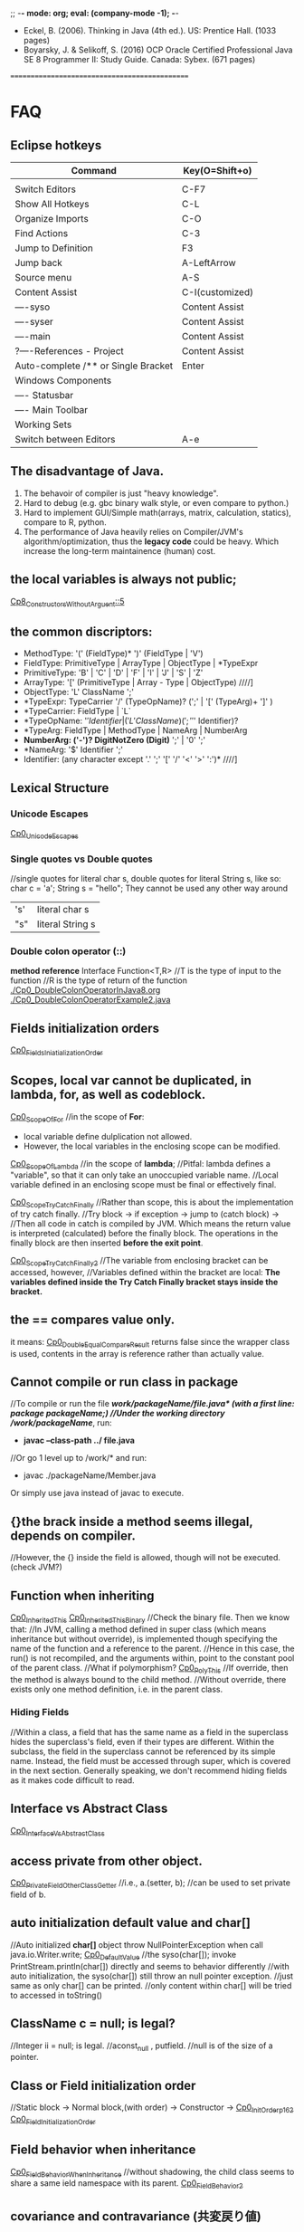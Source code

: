 ;; -*- mode: org; eval: (company-mode -1); -*-
+ Eckel, B. (2006). Thinking in Java (4th ed.). US: Prentice Hall. (1033 pages)
+ Boyarsky, J. & Selikoff, S. (2016) OCP Oracle Certified Professional Java SE 8 Programmer II: Study Guide. Canada: Sybex. (671 pages)

==============================================
* FAQ
** Eclipse hotkeys
   | Command                             | Key(O=Shift+o)  |
   |-------------------------------------+-----------------|
   |                                     |                 |
   | Switch Editors                      | C-F7            |
   | Show All Hotkeys                    | C-L             |
   | Organize Imports                    | C-O             |
   | Find Actions                        | C-3             |
   | Jump to Definition                  | F3              |
   | Jump back                           | A-LeftArrow     |
   | Source menu                         | A-S             |
   | Content Assist                      | C-I(customized) |
   | ----syso                            | Content Assist  |
   | ----syser                           | Content Assist  |
   | ----main                            | Content Assist  |
   | ?----References - Project           | Content Assist  |
   | Auto-complete /** or Single Bracket | Enter           |
   | Windows Components                  |                 |
   | ---- Statusbar                      |                 |
   | ---- Main Toolbar                   |                 |
   | Working Sets                        |                 |
   | Switch between Editors              | A-e             |

** The disadvantage of Java.
  1. The behavoir of compiler is just "heavy knowledge".
  2. Hard to debug (e.g. gbc binary walk style, or even compare to python.) 
  3. Hard to implement GUI/Simple math(arrays, matrix, calculation, statics), compare to R, python.
  4. The performance of Java heavily relies on Compiler/JVM's algorithm/optimization, thus the *legacy code* could be heavy. Which increase the long-term maintainence (human) cost.
** the local variables is always not public;
[[./Cp8_ConstructorsWithoutArgument.java::5][Cp8_ConstructorsWithoutArguent::5]] 

** the common discriptors:
   + MethodType: '(' (FieldType)* ')' (FieldType | 'V')
   + FieldType: PrimitiveType | ArrayType | ObjectType | *TypeExpr
   + PrimitiveType: 'B' | 'C' | 'D' | 'F' | 'I' | 'J' | 'S' | 'Z'
   + ArrayType: '[' (PrimitiveType | Array - Type | ObjectType)             ////]
   + ObjectType: 'L' ClassName ';'
   + *TypeExpr: TypeCarrier '/' (TypeOpName)? (';' | '[' (TypeArg)+ ']' )
   + *TypeCarrier: FieldType | `L`
   + *TypeOpName: '$' Identifier | ('L' ClassName) (';' '$' Identifier)?
   + *TypeArg: FieldType | MethodType | NameArg | NumberArg
   + *NumberArg: ('-')? DigitNotZero (Digit)* ';' | '0' ';'
   + *NameArg: '$' Identifier ';'
   + Identifier: (any character except '.' ';' '[' '/' '<' '>' ':')*      ////]
    
** Lexical Structure
*** Unicode Escapes
    [[./Cp0_UnicodeEscapes.java][Cp0_UnicodeEscapes]]
   
*** Single quotes vs Double quotes
    //single quotes for literal char s, double quotes for literal String s, like so: char c = 'a'; String s = "hello"; They cannot be used any other way around
    | 's' | literal char s   |
    | "s" | literal String s |
    
*** Double colon operator (::)
    *method reference*
    Interface Function<T,R> 
    //T is the type of input to the function
    //R is the type of return of the function
    [[./Cp0_DoubleColonOperatorInJava8.org]]
    [[./Cp0_DoubleColonOperatorExample2.java]]
    
** Fields initialization orders
   [[./Cp0_FieldsInitializationOrder.java][Cp0_FieldsIniatializationOrder]]

** Scopes, local var cannot be duplicated, in *lambda, for, as well as codeblock*.
   [[./Cp0_ScopeOfFor.java][Cp0_ScopeOfFor]]
   //in the scope of *For*:
      + local variable define dulplication not allowed.
      + However, the local variables in the enclosing scope can be modified.

   [[./Cp0_ScopeOfLambda.java][Cp0_ScopeOfLambda]]
   //in the scope of *lambda*;
   //Pitfal: lambda defines a "variable", so that it can only take an unoccupied variable name.
   //Local variable defined in an enclosing scope must be final or effectively final.

   [[./Cp0_ScopeTryCatchFinally.java][Cp0_ScopeTryCatchFinally]]
   //Rather than scope, this is about the implementation of try catch finally.
   //Try block -> if exception -> jump to (catch block) ->  
   //Then all code in catch is compiled by JVM. Which means the return value is interpreted (calculated) before the finally block. The operations in the finally block are then inserted *before the exit point*.

   [[./Cp0_ScopeTryCatchFinally2.java][Cp0_ScopeTryCatchFinally2]] 
   //The variable from enclosing bracket can be accessed, however, 
   //Variables defined within the bracket are local: *The variables defined inside the Try Catch Finally bracket stays inside the bracket.*

** the == compares value only.
   it means: [[./Cp0_DoubleEqualCompareResult.java][Cp0_DoubleEqualCompareResult]]
   returns false since the wrapper class is used, contents in the array is reference rather than actually value.

** Cannot compile or run class in package    
   //To compile or run the file */work/packageName/file.java* (with a first line: *package packageName;*)
   //Under the working directory /work/packageName/*, run:
     + *javac --class-path ../ file.java*
   //Or go 1 level up to /work/* and run:
     + javac ./packageName/Member.java
Or simply use java instead of javac to execute.

** {}the brack inside a method seems illegal, depends on compiler.
   //However, the {} inside the field is allowed, though will not be executed. (check JVM?)

** Function when inheriting
   [[./Cp0_InheritedThis.java][Cp0_InheritedThis]]
   [[./Cp0_InheritedThisBinary.hex][Cp0_InheritedThisBinary]]
   //Check the binary file. Then we know that:
   //In JVM, calling a method defined in super class (which means inheritance but without override), is implemented though specifying the name of the function and a reference to the parent.
   //Hence in this case, the run() is not recompiled, and the arguments within, point to the constant pool of the parent class.
   //What if polymorphism?
   [[./Cp0_PolyThis.java][Cp0_PolyThis]]
   //If override, then the method is always bound to the child method.
   //Without override, there exists only one method definition, i.e. in the parent class. 

*** *Hiding Fields*
    //Within a class, a field that has the same name as a field in the superclass hides the superclass's field, even if their types are different. Within the subclass, the field in the superclass cannot be referenced by its simple name. Instead, the field must be accessed through super, which is covered in the next section. Generally speaking, we don't recommend hiding fields as it makes code difficult to read.
** Interface vs Abstract Class
   [[./Cp0_InterfaceVsAbstractClass.java][Cp0_InterfaceVsAbstractClass]]
   
** access *private* from other object.
   [[./Cp0_PrivateFieldOtherClassGetter.java][Cp0_PrivateFieldOtherClassGetter]]
   //i.e., a.(setter, b); //can be used to set private field of b.
   
** auto initialization default value and char[]
   //Auto initialized *char[]* object throw NullPointerException when call java.io.Writer.write;
   [[./Cp0_DefaultValue.java][Cp0_DefaultValue]]
   //the syso(char[]); invoke PrintStream.println(char[]) directly and seems to behavior differently
   //with auto initialization, the syso(char[]) still throw an null pointer exception.
   //just same as only char[] can be printed.
   //only content within char[] will be tried to accessed in toString()

** ClassName c = null; is legal?
   //Integer ii = null; is legal.
   //aconst_null , putfield. //null is of the size of a pointer.

** Class or Field initialization order
   //Static block -> Normal block,(with order) -> Constructor ->
   [[./Cp0_InitOrderp162.java][Cp0_InitOrderp162]]
   [[./Cp0_FieldsInitializationOrder.java][Cp0_FieldInitializationOrder]]

** Field behavior when inheritance
   [[./Cp0_FieldBehaviorWhenInheritance.java][Cp0_FieldBehaviorWhenInheritance]]
   //without shadowing, the child class seems to share a same ield namespace with its parent.
   [[./Cp0_FieldBehavior2.java][Cp0_FieldBehavior2]]
   
** covariance and contravariance (共変戻り値)
   //After JE5
   [[./Cp0_CovarianceAndContravariance.java][Cp0_ConvarianceAndContravariance]]
** non-static function call in constructor
   [[./Cp0_nonstaticFunctionCallInConstructor.java][Cp0_nonstaticFunctionCallInConstructor]]
** merit of immutable objects
   + guarantee the value will not change.
   + thread safe
   + not necessary to deep copy
   + shareable among multiple clients
     
** Arrays vs. Collection
   The fastest way to print an array/collecton:
     + For anArray, use Arrays.toString(anArray);
     + For anCollection, just print it. It has its own toString() method;
** fail-fast iterator
   [[./Cp0_FailfastIterator.java][Cp0_FailfastIterator]]
** constructor with inheritance, super() this() rules.
   [[./Cp0_SuperThisInheritance.java][Cp0_SuperThisInheritance]]
** ClassCastException or Compile Error
   [[./Cp0_ClassCastExceptionOrCimpileError.java][Cp0_ClassCastExceptionOrCimpileError]]
   
** Default type of Literals
   |   1 | int    |
   | 1.0 | double |
   
** If without curly bracket
   [[./Cp0_IfWithoutCurlyBracket.java][Cp0_IfWithoutCurlyBracket]]
   //nestable
   
** While without curly bracket
   [[./Cp0_WhileWithoutCurlyBracket.java][Cp0_WhileWithoutCurlyBracket]]
   //not nestable
   
** Is it legal to throw without throws, if guarded? Legal.
   [[./Cp0_LegalToThrowIfGuarded.java][Cp0_LegalToThrowIfGuarded]]
   //Safe if guarded.
   
** ? null String, null or nullPointerException?
   [[./Cp0_NullString.java][Cp0_NullString]]

** Polymorphism pitfall, rebind timing.
   [[./Cp0_PolyPitfall01.java][Cp0_PolyPitfall01]]
   // i.e. cannot convert a polyed to another unrelated polyed object.

** ? Object.clone() pitfall
   //The general intent is:
   For any Object x, 
       (x.clone() != x) && (x.clone().getClass() == x.getClass()) holds true.
   ? [[./Cp0_ObjectClonePitfall.java][Cp0_ObjectClonePitfall]]
   //Check the oracle javadoc on Object.clone():
   //1. it performs a shallowcopy as described below. 
   //2. only objects that implemented clonable are able to call it without causing a (not runtime) Exception.
   //3. arrays implemented cloneable by default.  
    By convention, the object returned by this method should be independent of this object (which is being cloned). To achieve this independence, it may be necessary to modify one or more fields of the object returned by super.clone before returning it. Typically, this means copying any mutable objects that comprise the internal "deep structure" of the object being cloned and replacing the references to these objects with references to the copies. If a class contains only primitive fields or references to immutable objects, then it is usually the case that no fields in the object returned by super.clone need to be modified.

The method clone for class Object performs a specific cloning operation. First, if the class of this object does not implement the interface Cloneable, then a CloneNotSupportedException is thrown. Note that all arrays are considered to implement the interface Cloneable and that the return type of the clone method of an array type T[] is T[] where T is any reference or primitive type. Otherwise, this method creates a new instance of the class of this object and initializes all its fields with exactly the contents of the corresponding fields of this object, as if by assignment; the contents of the fields are not themselves cloned. Thus, this method performs a "shallow copy" of this object, not a "deep copy" operation.

The class Object does not itself implement the interface Cloneable, so calling the clone method on an object whose class is Object will result in throwing an exception at run time.

** null can be cast to object
   *(ObjectClass)null* is legal;
   
** find the relative file path when I/O
    String fileName = new File("").getAbsolutePath();
    fileName = (fileName.concat("/src/.../fineName.suffix"));
    BufferedReader in = new BufferedReader(new FileReader(fileName));

    
** OCPJP8 misc
*** default method inheritance
    [[./Cp0_DefaultMethodsInheritance.java][Cp0_DefaultMethodsInheritance]]
    //Even under polymorphism, the default method is bind to the closest one.
    
*** ClassCastException is RunTimeException
    [[./Cp0_ClassCastException.java][Cp0_ClassCastException]]
    
*** apache Commons Lang library
    [[./Cp0_reflectionToString.java][Cp0_reflectionToString]]

*** null pointer    
     + null char print nothing, 
     + null String print literal "null", 
     //however,
     + call on nullArrary.length throws the exception
     + call on nullString.length() throws the exception
     [[./Cp0_NullPointerExceptions.java]]

*** exceptionWhinLambda
    [[./Cp0_ExceptionWithinLambda.java]]
    
*** generic, type casting
    [[./Cp0_GenericFunctionAutoboxing.java]]
*** method reference on instance
    [[./Cp0_MethodReferenceGetterAsFunctionBean.java]]
    //four types of method reference:
      + ClassName::staticMethodName
      + instance::instanceMethodName
      + ClassName::instanceMethodName //this is important, take an incoming instance as a param
      + ClassName::new

*** primitive stream init trivia
    [[./Cp0_PrimitiveStreamTrivia.java]]
*** stream chaining trivia (java.lang.IllegalStateException: stream has already been operated upon or closed)
    [[./Cp0_StreamChainingTrivia.java]]
** System Properties
   [[./Cp0_SystemProperties.java][Cp0_SystemProperties]]    
   
   
** empty StringBuilder
   //print nothing
   [[./Cp0_NullStringBuilder.java]]
* Chapter 2. Introduction to Objects.
Java 1. > C++ when objects are more "dynamic". e.g. handling data that with an always changing size. Reasons: variables declaration conventions (effect how to compile). (cpp automatic/scoped variables or static in size) vs (Java's convention, the dynamic approach, e.g. the heap).
  However the dynamic method requires more headers, hence slower.
  Cpp can use heap too. However needs manual order, to destory. While Java uses the GBC.

2. Exception cannot be ignored. Thus more robust in general

3. When dealing with concurrency, Language level, enables it to cross-platforming(or not because it's JVM lol) i.e. multi-threading. 
  Shared resources access: Lock->use->Released loop. SE5~ with lib support. (diff. with Golong)

4. In Web senario. middleware a. processes client data, b. increases respond speed, c. more maintainable than changing client.
  To further reduce latency, use client-side programming. i.e. Common Gateway Interface (CGI)

  4.1 Most of the simple client-side programming could be implemented using plug-ins & scripting language. (e.g. js) However complex scripts might be messy since it is hard to catch error or debug.
  4.2 For more complicate usage (e.g. concurrency, database access, network programming, distributed computing), Java/.Net steps in via *applet* & *Java Web Start* :
    The applet might be considered as a specified tiny program(e.g. capture mouse click), which is pushed from server to client when necessary. However, since it depends on JRE(+-10MB), which needs to be manually downloaded, nand was not included by default in the IE(MS counter part shall be .Net/C#). The usage was limited in Internet.
    In enterprise however, since client machine are configurable by system manager, the applet&JavaWebStart might be more cost-efficient, since it eliminate the needs to manually update client softwares(each push of the applet is the newest).
    In cross-platform cases, Java applet/JWS > .Net, for obvious reason. Though in enterprise all-clients-Windows case exists.
    In real world, cases depends on the Legacy code, and the cost of each solution.
    Server-side-programming, including text processing & database r/w, are traditionally implemented using Perl, Python, C++ ,.etc to create CGI programs. For complicated usage(supposely dynamic large data?), servlets/JSPs kicks in. In this scenario, Java wins by cross-platforming. (there're more)

** Downcast
   //Compiler check if the father object could be child object.
   //If possible, then compiler allows downcast.
   //In runtime, if cast fail, throw runtime error.
   [[./Cp2_Downcasting.java][Cp2_Downcasting]]
   //instanceof: Merit: 
   //in very bad degisn, if the polymophism is necessary, however *a specific child method*, which is absent in parent class, is desired.
   [[./Cp2_Upcasting.java][Cp2_Upcasting]]

* Chapter 3. Everything is an Object
To manipulate objects, C/C++ use &* pointers, which is treated as special objects that each refer to a position in the memory. As for Java, the process is automated, and Class.Obj refers to the object in the memory.
  String s;    create the pointer.
  new ...;  create a new object.
  //Hence, String s = "ab"; is the illegal cases in C/C++
  String s = new String("asdf"); create a new obj -> link it to a pointer.

** Storage Lives in:
  a. The registers.
  b. The stack.
    In RAM, but directly supported by the processor, via its stack pointer. The stack pointer moves down for new memory, moves up to release the memory. 2nd fastest(supposely because of the fixed pointer)
    Objs in the stack must be specified explicitly on its exact lifetime(and size?) when compiling, thus reduce its flexibility.
    Java can also create new obj in the stack, i.e. *Primitive Types*:
      Heap is inefficient for small variables.
      generate new variables and store it directly in the stack.
      *keywords: boolean, char(16 bits), byte(8bits), short(16bits), int(32bits), long(64bits), float(32bits), double(64bits), void*
      *wrappers: Boolean, Characer, Byte, Short, Integer, Long, Float, Double, Void*
      Autoboxing, Wrapper and Primitive Types:
        char c = 'x';    //Primitive Types c in stack
        Character ch = c;
        char d = ch;
  c. The heap.
    In RAM. Most Java objs lives in the heap. Does not require to specify the lifetime on compilation. Calling the "new" function on runtime allocates new heap for the new obj. And needs cleanup (GBC), hence slower.
  d. Constant storage.
    Constant values are hard coded since it never changes. Somecases in Read-Only-Memory(ROM). e.g. string pool.
  e. Non-RAM storage. 
    Data lives outside a program. e.g. Streamed objects & Persistent objects. (e.g. used in JDBC/Hibernation)
     //the default length of the Object reference is 8 bits, and points to a maximum heap size of 32GB.

** Other datatypes: 
  High-precision numbers(Check later).
    BigInterger
    BigDecimal
  Arrays.
    > C++ in the sense that, 1. a Java array is guaranteed to be initilaized; 2. Java array has memory overhead & verify index on runtime, thus eliminated the risk of illegal r/w on memory outside of the array range. 

** Null pointer:
  //int[] anArray = {1, 2,..., 5};
  int[] nullArray;
  When pointer is declared without a referencing object, JAVA auto refer it to keyward *null*. When *null* is called, compilier throws an error.

** Obj lifespawn & GBC:
  *scope*
    {...{...}...}
    {int x=12;
      {int x=13; //Illegal in JAVA, though legal in C/C++
       String s = new String("13");
      }
    } 
   Java's *GBC* (on runtime) search in all obj created by *new*. Auto destory when out of the scope (cannot be referenced anymore).  
   While C++ GBC is hard coded.
 
** /Naming Conventions/
  https://en.wikipedia.org/wiki/Naming_convention_%28programming%29#Java
  | Class     | *UpperCamelCase*      |                                                                                                                              |
  | Methods   | *lowerCamelCase*      |                                                                                                                              |
  | Variables | *lowerCamelCase*      | should not start with '_' or '$'(instance variables). For temporary varialbes, (i j k) for integers, (c d e) for characters. |
  | Constants | *UPPERCASECHARACTERS* | should not start with digit                                                                                                  |

** class:
*** Default initial values for primitive types, *as members of a class*.
    | boolean | false    |                       |
    | char    | 'u\0000' | 16 bits = 2^16 = 16^4 |
    | byte    | (byte)0  | 8 bits = 1 byte       |
    | short   | (short)0 | 16 bits               |
    | int     | 0        | 32 bits               |
    | long    | 0L       | 64 bits               |
    | float   | 0.0f     | 32 bits               |
    | double  | 0.0d     | 64 bits               |
    //However, when assigning long value, must use the L notation after the value. 
        long l = 0xFFFFFFFFFFFFFFFFL;

***  *importing packages/classes*
     import java.util.ArrayList; //java.util is a package
     import java.util.*; 
  
***  *static*
      1. for CONSTANTs, that one single instance used universally.
      2. for methods which are independent, to any other object instances of that class.
*** *static* method create a fix entry point. Can be called withouout creating an object. 
    [[file:Cp3_Class.java::17][Cp3ClassStaticTest]]
    And for this reason (fixed entry point), the main{} has to be static.

** Javadoc (in case need more styles, use "doclets")
   *{>javadoc -d ./destination file}*
   [[./Cp3_Javadoc.java::3][Cp3_Javadoc]]
   1. Before the class/method
   2. more about @tags in *annotation*.
   3. some tags: @author, @version, @param, @return, @throws(check later), @deprecated  
      
* Chapter 4. Operators  
** *import static*
   [[file:Cp4_Operators.java][Cp4_Operators_import_statiic]]
   
** Something more about the *private, public, static* scopes.
   1. The meaning of private / public field shall be clear. 
    public class Person {
      public String name;
      private String count;
      modifier returnType nameOfMethod (Param List){
      //method body (could be used to modify the private variables)
      }
    }
   //in this case, use Person.method to interact with tthe private String.
   2. *static final* as const

** The *private class* / *inner class*
   Non-static variable cannot be referenced from a static context
   For detail see:
   [[https://docs.oracle.com/javase/tutorial/java/javaOO/innerclasses.html][docs.oracle.come/innerclasses]] 
   Private inner class -> referenced as *new* instance in a *public method* of the class-> main{call class constructor -> call the method};
   
** comparison
   * *equals()* (class java.lang.Object) 
   * *x.equals(y)* returns true if and noly if x & y points to the same object.
       while as in String class, there's another equals() that compares string content if match.
   * *instanceof*, find if is subclass or implementation.


** && || !

** Literals
   [[./Cp4_Literals.java][Cp4_Literals.java]]
   (byte) (short) / L / D / f
   0b / number / 0x / 0 
   Expoents: 1e-2d == 0.01; 1e1d == 10; 

** Bitwise Operators
   | AND | &           |
   | OR  | verticalBar |
   | XOR | ^           |
   | NOT | ~           |
   &=, |=, ^= are legitimate.
   Bitwise-NOT is illegit on *booleans*
   
** How to print the type of an primitive
   *Use autoboxing*
   Object o = x + c;
   System.out.println(o.getClass());
*** Note that (byte +,-,*,/,&,| byte) -> int
    [[./Cp4_Bitwise.java::10][Cp4_Bitwise]]
    To prevent register leak/overflow, and presumably increase effiency.
    Due to the definition of the operator, which for C# is defined in (ECMA-334). 
    
** Shift operators
   | signed extension   | >>, << |
   | Unsigned extension | >>>    |
   Note that since << cause overflow directly, <<< does not exist.
   char, byte, short auto promote to int. (to prevent "bits leak" in the x64 register)
   [[./Cp4_Bitwise.java::19][Cp4_Bitwise]] 
  
** Print Binary Strings
   Integer.toBinaryString();
   Long.toBinaryString();
   
** Ternary if-else operator
   boolean-exp ? ifTrueEvalFunction0 : ifFalseEvalFunction1; 
   static int ternary (int i){
     return i < 10 ? i * 100 : i * 10;
   }
** Casting operator
   [[./Cp4_Casting.java][Cp4_Casting.java]]
   double j = 1;
   int i = (int) j;
   (float format? IEEE 754, check later)
   Noted that the casting is not the same in C++;

** round() and int()
   java.lang.Math.round()

** no *sizeof()*
   size is hard coded into the compiler.
   
** *no warning on overflow*.
   int k = 2147483647;
   k * 4 == -4;

* Chapter 5, Controlling Execution
** if(boolean-statement)
     else if()
     else

** while(boolean-expression)
     statement

** do-while
   do
   while(boolean-expression);

** for(initialization; boolean-expression; step)
   | for (char i=0; i<10; i++) |
   | for (char c : Iterable)   |
   [[./Cp5_ControlFlow.java][Cp5_ControlFlow.java]]
** while(true) equals to for(;;) or for(;true;) 
** generate a list, (1, 10): //Java 8   
   [[./Cp5_ControlFlow.java::25][Cp5_ControlFlow.java]]
   import static java.util.stream.*;
   List<Integer> range = IntStream.rangeClosed(start, end)
    .boxed().collect(Collectors.toList());
     System.out.print(c + "");
   //In this case java seems quite tedious handling math.
   
** unconditional branching. return, break, continue
   *return*
   quit the current method.
   *break*
   break the for/while loop
   *continue*
   next loop
   
** "goto" - "label"
   [[./Cp5_Label.java][Cp5_Label]]
   the label better to be exactly before a control flow. 
   label1:
   outer-iter{
     lol:
     inner-iter{
       continue lol;
       continue label1;
       //...
       break label1;
     }
   }
   
** switch
   switch(integral-selector){
     case int-value1 : 
     case int-value2 : statement; //case 1 and 2 share an output.
                       break;
     case int-value3 : statement; 
                       break;
     //...
     default: statement; //execute default if no match.
   }
     
* Chapter 6, Initialization & Cleanup
  //The Cp5_ is a joke. or a simple mistake.
** Constructor 
   Same name as the class
** Method overloading
   [[./Cp5_Overloading.java][Cp5_Overloading.java]]

** this
   this refers back to object.
   [[./Cp5_This.java::3][Cp5_This.java]] 
   *used often in a returns clause.* 
   *to pass objects around(separate implementation with object, i.e. to call methods in other classes)*
   C increment(){ //C is the class. since "return this" returns an obj.
     i++; return this;
   }
   
   Also can call constructors from constructors. Once. Or use this.s = value; to modify class variable.

** Cannot call non-static methods from inside static methods. 

** Garbage Collection & Finalization 
   finalize(); //is just a mark, mark object for next garbage collection. Different with the /Distructor/ from C++
   Need to free() if used malloc() native function.
   Not reliable.
   
  *Avoid Finalizers* check out <Effective Java> later.
  try{//methods}
  finally{super.finalize()}
  
  *used to catch error e.g. obj not complete processed be thrown to gbc*
  protected void finalize(){
    if(flag)
      System.out.println("error msg.");
    super.finalize() //Call the base class finalizer
  }
*** GBC implementation
    1. reference-counting (simple, slow, inefficient)(when reference count==0 or null(out of scope), GBC. In circularly referencing cases, trash can have count greater than 0)
    2. Trace from static objects on the stack / in the static storage. 
       a. Hence, GBC might /stop-and-copy/, cp all live objects and pack them to new heap, thus free the desolated ones.
          it also create a map of new pointers and the old. correct when during the walk.
       b. when progn becomes stable, GBC uses /mark-and-sweep/, (slow but efficient in little to no garbage scenario. Prevent moving memory around.
    3. for big trunks / small temporary objects, use the *reference-counting* (generation-count), as well as *stop-and-copy*. 
       if all objects become long-lived, GBC proceed to *mark-and-sweep*.
       if fragments becomes an issue, GBC proceed to *stop-and-copy* again.
       
** the JIT implementation
    a JIT compiler partially or fully interpreted a code to native machine code so what does not rely on JVM interpretation.
    However, take compile time, and memory for the extra machine code, which decrease speed if cause paging.
    Or alternativly, /lazy evaluation/, JIT compile only when necessary.

** Member Initialization
   [[./Cp5_Initialize.java][Cp5_Initialize.java]]
   Every primitive field in a *Class* is automatically initiated. 
   
   Ways to specify initialize value, include the followings, Different from C++
   *specify when initialize*
   public class C{
     int i = 10;
     char c = 'c';
   }
   //Trivia in forward referencing
   public class MethodInit2
     //! int j = g(i); //illegal
     int i = f(); //legal
     int f() {return 10;}
     int g(int n) {return n;}
   }
   
   *objects within a class might get initialized multiple times, to guarantee proper initialization*
   e.g. If, in an overload method, an object is not initialized.
   
   *static* cannot be used on local variables, only applies to fields.
   The static object is initialized only once, when the obj is first called.
   public class C{
     static int i;
     static {
       i = 47;
     }
   }

** Array initialization   
   indexing operator [];
   int[] a1;
   int a1[]; //C++ style
   int[] a1 = {1, 2, 3, 4, 5};
   int[] a2;
   a2 = a1; //Only changes the pointer. 
   //So a2 change affects a1...
   [[./Cp5_Array.java][Cp5_Array.java]]
   
   when size unknown, use the *new* keyword:
   int[] a;
   a = new int[the_Length];
   //or
   int[] a = new int[the_Length];
`
*** Array grammar meaning  
    | int[] a1              | allocate enough memory for the *pointer*, to a primitive array       |
    | int[] ai = new ...    | primitive array, value initialized to default values. i.e. 0         |
    | //                    |                                                                      |
    | Integer[] a = new ... | non-primitive array, create a *list of pointers* with no real values |
    [[./Cp5_ArrayLoop.java][Cp5_ArrayLoop.java]]

*** Variable argument lists, multiple args processing
    [[./Cp5_VarArgs.java][Cp5_VarArgs.java]]
    //0 or more parameters, "..."
    //[[https://docs.oracle.com/javase/tutorial/java/javaOO/arguments.html#varargs][docs.oracle.com: Arbitrary Numbers of Arguments]]
    [[./Cp5_VarArgs2.java][Cp5_VarArgs2.java]]
    //Better to use only 1 Varargs List when overloading.
    [[./Cp5_VarArgsOverloading.java][Cp5_VarArgsOverloading.java]]
    and when an constructor is used, the default constructor is nullified. So be aware of the f() situation

** Enumerated types
   the *enum* keyword.
   [[./Cp5_Enum.java][Cp5_Enum.java]]
   [[./Cp5_Spiciness.java][Cp5_Spiciness.java]]
   //the keyword creates some default methods.
   //which include toString(), ordinal()

* Non-static variable cannot be referenced from a static context   
   *The Solution*:
     class method{
       public static void main(String[] args){
         method mypgn = new method();
	 mypgn.start();
       }
       void start(){}
     }
   //Literally, call *new* only on the main class.?
   //And use only the methods of the main classs.?
   //in Cp7_PackageRun.java, we can see a resolve, by simply create a new instance of the non-static class.
   //then call the method of the instance.
   [[./Cp7_PackageRun.java::6][Cp7_PackageRun.java::6]]
   [[./Cp5_Burrito.java][Cp5_Burrito.java]]
   [[./Cp7_Private.java][Cp7_Private.java]]

* Chapter 7, Access Control
  *Public, protected, package access, private*
** package: the library unit
   package access.mypackage; //Should be in .../access/mypackage/ClassName.java
   import access.mypackage;
   [[./Cp7_Package_Class.java][Cp7_Package_Class.java]] //The package java file is supposed to be in the destination folder.
   [[./Cp7_PackageRun.java::6][Cp7_PackageRun.java::6]]
   //Note the path. and java's CLASSPATH env variable. echo $CLASSPATH, which is normally the current folder.

*** Collisions
    the Collisions happens when trying to *new* a classname which is collided.
    Could be avoided by stating the full path, say java.util.Vector v, instead of Vector v.
*** Custom tool library
    //However in order to use that, the main package structure shall remain unchanged.
    //Which require some work.
    //However, this should be considered a way to write all data structures, sorting, etc.

*** Use imports to change behavior.
    *alike C's conditional compilation*
    can be used in such as debugging code.
    Two packages, *debug* and *debugoff*
    
** Java Access specifiers
*** Package access
   |                | Class | Package | Subclass(same pkg) | Subclass(diff pkg) | World |
   | Public         | +     | +       | +                  | +                  | +     |
   | protected      | +     | +       | +                  | +                  |       |
   | package access | +     | +       | +                  |                    |       |
   | private        | +     |         |                    |                    |       |
  
  *private*
  //private is import especially when multithreading.
  [[./Cp7_Private.java][Cp7_Private.java]]
  //getter/setter
  private String Xxx
  public String getXxx(){
    return XXX;
  }
  public String setXxx(String name){
    this.XXX = name;
  }

  *protected*
  //protected is to deal with inheritance.

  *default*
  //default package. i.e. classes in the same directory.

*** Interface and implementation
    *encapsulation*
    //convention: public at top.

    *Class level control*
    //Since a class cannot be private or protected, in case that want to limit class access,
    //use a private constructor. and a static method to call it.
    *method1* //useful if extra process needed, when creating an instance. Say a count.
    class Soup1 {
      private Soup1(){}
      public static Soup1 makeSoup(){
        return new Soup1();
      }
    }
    *method2* //a *design pattern*, <<Thinking in Patterns>>. It only allows one single object to be created.
    class Soup2 {
      private Soup2(){}
      //the "Singleton" pattern
      private static Soup2 ps1 = new Soup2(); 
      public static Soup2 access(){
        return ps1;
      }
      public void f(){}
    }

* Chapter 8, Reusing Classes
** Composition syntax
   in the book section, the code overwrited non-primitive object's *toString()* method.
   [[./Cp8_ToString.java][Cp8_ToString.java]]
   
** Inheritance syntax
   class sub-class extends super-class{}
   //if constructor *without* arguments.
   //the constructor will be called outward.
** Constructors without argument   
   [[./Cp8_ConstructorsWithoutArgument.java][Cp8_ConstructorsWithoutArguent]]

** Constructors with argument
   *super*
   [[./Cp8_Super.java::20][Cp8_Super.java::20]]
   //The *super* is just like *this*
   //super.methodA(); to call methodA() in super.
   
** Delegation
   public class SpaceShipControls{
     void up(int v){}
   }
   //delegation
   public class SpaceShip extends SpaceShipControls
     {public void up (int v){controls.up(v)}
   }

** Guaranteeing proper cleanup
   //If cleanup is necessary,
   //use 
   try{
     //...
   } finally {
     x.disposeFunction();//...
   }

** Name hiding @Override
   //To prevent unintentionally overloading in sub-classes.
   //Use the annotation. after Java SE5
   [[./Cp8_Override.java][Cp8_Override.java]]
   
** protected
   [[./Cp8_Protected.java][Cp8_Protected.java]] 
   //the private field cannot be accessed even in sub-classes.
   //private field using set/get method.
   // *However a new private static int call with the same name will not override* see line 24

** Upcasting
   class Instrument {
     public void play(){}
     static void tune(Instrument i){
       // ...
       i.play();
     }
   }
   public class Wind extends Instrument{
     public static void main(String[] args){
       Wind flute = new Wind();
       Instrument.tune(flute); //Upcasting
     }
   }

   //Ask: do I need upcasting.
   //Upcasting(inheritance) or Composition?
   //in Polymorphism.

** the *Final* modifier
   | Final Classes:  | cannot be subclssed                          |
   | Final methods:  | cannot be overridden or hidden by subclasses |
   | Final variables | can only be initialized once.                |
   
   Either a *compile-time constant* that won't ever change.
   Or can be a value initialized at run time that you don't want changed. (?) 
   
   *static final* has only one picece of storge that cannot be changed.
   //Naming convention: static final *ALL_CAPS_WITH_UNDERBARS*
   
   *final* primitive cannot be changed.
   *final* pointer cannot be pointing to other objects. Though the objects can be modified.
   [[./Cp8_Final.java][Cp8_Final]]
   
*** Blank finals
    [[./Cp8_Final.java::8][Cp8_Final.java::Line8]]
   
*** final argsList
    void f(final int i), then {i++} becomes illegal.
    //primaily used to pass data to anonymous inner classes.
   
*** When to use *final methods*
    1. Only use it to *prevent inhiritage / override.*
    2. (Deprecated, esp. after the *Hotspot* engine) Before Java SE 5/6, increase efficiency in some situations. When compile, invoke *inline calls*, which replace the method call with a copy of the actual code. As a result, the overhead is eliminated.
    [[./Cp8_FinalMethods.java][Cp8_FinalMethods.java]]
   
*** final classes
    cannot be inherited (extended).
    1. for Design reason.
    2. for Security reason.

*** the demerit of final.
    the Java 1.0/1.1 *Vector* class's methods are all final, which is bad. Due to:
    1. eliminated the possibility of overriding. e.g. the *Stack* inherit from *Vector*.
    2. inefficient when dealing with *Concurrency*. Because import methods, e.g. addElement(), elementAt(), are all synchronized. 
     
** Initialization and class loading
   different from C++, in Java, the static field's order does not matter.
   The loading start whenever a static member is accessed. 
   All constructors are by default static.
   So when a new constructor is called, the class code is loaded.
   Loading also happens when other static methods or field is called.
   And the initialization happends only once.
   [[./Cp0_FieldsInitializationOrder.java][Cp0_FieldsIniatializationOrder]]

** Initialization with inheritance
   [[./Cp8_ConstructorsWithoutArgument.java::5][Cp8_ConstructorsWithoutArguent::5]]
   //Mind the Order. 
   [[./Cp8_CompileOrder.java][Cp8_CompileOrder.java]]
   
   1. The main function first
   2. The constructor, parents first
   3. other fields are load on call.
   //The behavoir varies, depends on compiler versions.
   
* Chapter 9, Polymorphism
  *decoupling different types*
  This is also called *dynamic binding, or late binding, or run-time binding*
  
** Upcasting
   [[./Cp9_PolyUpcasting.java][Cp9_PolyUpcasting.java]]
   *Once override, the Super method cannot be called. Any call would redirect to the method in the sub-class.*
   
** Binding
   [[./Cp9_PolyUpcasting.java::21][Cp9_PolyUpcasting.java::21]]
   //tune(Instrument i); How compiler knows the right class to point to?
*** Binding
    *dynamic binding, or late binding, or run-time binding*
    //in contract, C only have early binding
    All methods in JAVA are latebinding.
    Except static, final(or private which is implicitly final)
    
    So the *final* call turn off dynamic binding, thus prevent method being overridden.
    
*** Producing the right behavior
    //Shape-Circle situation
    *Shape s = new Circle();* 
    s.draw(); //Circle.draw() will be called.
    //And s.getClass() returns "Circle"
    [[./Cp9_Shape.java][Cp9_Shape.java]]
    //However, if a new method is decleared in sub-class, it may not behave as expected.
    //The base class must have all methods/interfaces

*** Pitfall: fields and static method
    [[./Cp9_PolyPitfall.java][Cp9_PolyPitfall.java]]
    *static field should be accessed in a static way*
    //Avoid this:
    //Super sup = new Sub();
    //sup.function();
    //When function is called:
    //1. check if the f() is overrided. Execute the overrided version.
    //2. The function is hard-coded in the Sub .class file. Hence it uses that namespace. 
    //3. While the static field, doesn't change. So sup.i returns base While the static field, doesn't change. So sup.i returns base static vWhile the static field, doesn't change. So sup.j returns base static value.lue.
    
*** Behavior of polymorphic methods inside constructor
    //Inheritance. Just like the *constructors*. 
    //If not default(gbc), remember the *base-class* version. i.e. the *super* version.
    //Othewise the super part could not be properly set-up/clean-up.
    //practically used in *shared objects*
    [[./Cp9_Operators2.java][Cp9_Operators2]]

*** Covariant return types
    //Should be samed as the section above. sup sub01 behavior different before Java SE5.

** Designing with inheritance
   //When to avoid using polymorphism.
   //Better to *use composition first* since it is more flexible.
   //the *"State"* design pattern.
   [[./Cp9_State.java][Cp9_State.java]]
   
   
*** Substitution vs Extension
    //A clear way to use inheritance(or *polymorphism*), is when "pure" inheritance happens.
    //That is, only methods already decleared are overridden, no more new methods are included.
    //Extends is useful, but in the following case the poly cannot access new methods in child.
    [[./Cp9_Extends.java::17][Cp9_Extends.java::17]]

** *ClassCastException*, when error in downcasting.
   // *runtime type identification(RTTI)*
   [[./Cp9_RTTI.java::29][Cp9_RTTI.java::29]]
   //baseClass x = new baseClass();
   //In this case x cannot be downcast

* Chapter 10, Interfaces
** Abstract classes and methods
   [[./Cp9_PolyUpcasting.java][Cp9_PolyUpcasting.java]]
   //The methods within the Instrument class is always dummy;
   //So the code can be wrote that, when those methods are called, generate errors;
   //But that requires run-time debugging.
   //In order to detect those error in compile time, use *abstract* keyword.
   *abstract void f();*
   | 1. abstract methods must be within abstract classes.      |
   | 2. abstract classes *could* contain non-abstract methods. |
   //the keyword prevent user from creating *new* object of that class directly.
   rewind: Cp7 Access Control:
   package com.package; //should be in .../com/package/ClassName.java

** Interface
   //The *interface* keyword defines a completely abstract class.
   //In some other languages, this is called a "protocol"
   //Fields in an interface are implicitly *static* and *final*.
   [[./Cp10_Interface.java][Cp10_Interface.java]]
   
   | 1. All methods in an Interface are implicitly *public* only. | //void toString(); 
   | 2. The fields in an Interface is not implemented.            |

** *Complete decoupling*
   //When sub-function take different type of input, it does not Override super.
   [[./Cp9_Extends.java][Cp9_Extends.java]]
   class Processor {
     public String name(){ return getName(); }
     Object process(Object input) { return input; }
   }

   class Upcase() extends Processor { //body }

   public class Apply{
     public static void process(Processor p, Object s){ //p must be in a sub-class of class Processor.
       System.out.println(p.process(s));
     }
     public static void main(String[] args){
     process(new Upcase(), s);
     }
   }
   //When a Waveform which is a new package comes in, it cannot be used by Apply directly,
   //Since it is not a sub-class of class Processor.
   //The Processor and the Apply class are Not as decoupled.
   //Use interface to complete decouple as follows:

   public interface Processor {
     public String name();
     Object process(Object input);
   }

   class Upcase() implement Processor { //body }

   public class Apply{
     public static void process(Processor p, Object s){ //p could comes from anywhere outside the package.
       System.out.println(p.process(s));
     }
     public static void main(String[] args){
     process(new Upcase(), s);
     Waveform w = new Waveform();
     Apply.process(new FiterAdapter(new LowPass(1.0)), w); //And it could be more flexible.
     }
   }
   //Conclusion: Interface is more global, more flexible than an abstract class.

** "Multiple inheritance" in Java.
   //Interface is for *to upcast to more than one base type*.
   //Only 1 super class is allowed using *extends*
   //While Multiple interfaces are allowed using *implements*
   //implement vs abstract
   //1. use interface whenever can, whenever abstraction can be done without explicitly stating the function body or var.
   //2. to prevent client programming to new an "empty" object.
   
** Extending an interface with inheritance
   interface Monster{
     void meenace();
   }
   interface DangerousMonster extends Monster{
     void destroy();
   }
   interface Lethal {
     void kill();
   }
   interface Vampire extends DangerousMonster, Lethal {
   void drinkBlood();
   }
   //provide easy extenability

** Name collisions when combining interfaces
   class C{ public int f(){return 1}; }
   interface I { void f(); }
   //! C5 extends C implements I ; //error
   //return type different cannot differ methods away.
   // *Avoid same method names in different Interfaces.*

** Adapting to an interface
   //Scanner Java SE5 class.
   //by implementing method "read()", it is applicable to any existing class.

** Fields in interfaces 
   //Before Java SE5, the *enum* did not exist.
   //Hence:
   public interface Months{
     int
       JANUARY = 1, FEBRBUARY = 2, MARCH = 3,
       APRIL = 4, MAY = 5, JUNE = 6, JULY =7,
       AUGUST = 8, SEPTEMBER = 9, OCTOBER = 10,
       NOVEMBER = 11, DECEMBER =12;
   }
   [[./Cp10_Months.java][Cp10_Months]]
   [[./Cp10_InterfaceAsEnum.java][Cp10_InterfaceAsEnum]]
   //Fileds cannot be *blank finals*

** Nesting interfaces
   //It's a feature.

** Interfaces and factories
   // *Factory Method* designing pattern produce objects thta fit the interface.
   //commonly used in building *framework*.
   //More elegent using innerclass.

** Summary
   //Abstraction should be motivated by a real need.
   //Interfaces should be something that I refactor to when necessary, but not everywhere.
   //A guidline might be to *prefer classes over interfaces*, and use interface only when clearly necessary.
*** *default methods* and *static methods* in interface int JE8
   [[./Cp10_InterfaceDefaultStatic.java][Cp10_InterfaceDefaultStaic]]

* Chapter 11, Inner Classes
  //Allow code to be more elegant and clear.
  //The difference against normal classes.
  | 1. names are nested within the parent                     |
  | 2. it can be written to linked to its *enclosing object*. |
  [[./Cp11_Selector.java][Cp11_Selector]] 
  //theSelector selector = sequence.selector();
  
** Using .this and .new
   [[./Cp11_DotNewThis.java][Cp11_DotNewThis]]
   public Cp11_DotNewThis getOuter() {
       return Cp11_DotNewThis.this;
   }
   dnI.getOuter().thisIS();
   
** Inner classes and upcasting
   //Could be used to hide implementations.
   //Since only Innner classes could be private or protected.

** Inner classes in methods and scopes
   //2 reasons for using the inner classes.
   | 1. to implement a a interface and returns a reference.             |
   | 2. as an assistant class locally, while solving a complex problem. |

   if(b){class x{//body, encapsulation & getter;}} 
   //then the code is not accessable outside the scope.
   
** Anonymous inner classes
   [[./Cp11_A_PredicateImpl.java]]
   //inner class inside a method (an implementation of the abstract method?)
   [[./Cp11_InnerInMethod.java][Cp11_InnerInMethod]] //this is already anonymous inner? 
   Temp, Broken: [[./Cp11_AnonymousInner.java][Cp11_AnonymousInner]] 
   Q: which super? whosyourdaddy?
   //For inner class inside a class, see the [[./Cp11_Selector.java][Cp11_Selector]] example.
   
** ? Factory Method revisited

** Nested classes
   Terminology: Nested classes are divided into two categories: static and non-static. 
     + *Nested classes that are declared static are called static nested classes.*
     + *Non-static nested classes are called inner classes.*
   A nested class is a static inner class. It has attribute such as:
     + Does not need an outer-class object to create.
     + Cannot access a non-static out-class object from an object of a nested class.
     + Can have static data, field, or nested classes. Which is different from ordinary inner classes.
*** Why Use Inner Classes?
     + to logically group classes that are only used in one place.
        //If a class is useful to only one other class, then it is logical to embed it in that class and keep the two together. Nesting such "helper classes" makes their package more streamlined.
     + increases encapsulation
        //Consider two top-level classes, A and B, where B needs access to members of A that would otherwise be declared private. By hiding class B within class A, A's members can be declared private and B can access them. In addition, B itself can be hidden from the outside world.
     + It can lead to more readable and mantainable code:
        //Nesting small classes within top-level classes places the code closer to where it is used.

        
** Classes inside interfaces p257
   public interface C{
   void howdy();
   class Test implements C{
     System.out.println("Howdy");
   }
   public static void main(String[] args){
     new Test().howdy();
   }
}
   //as a static class. but nested. if inside a public class C, compiled as file: C$Tester, which could be deleted when packaging.

** Reaching outward from a multiply nested class.
   // *inner class object could call outer class private functions.*

** Why inner classes?
   //Must use: When multiple *abstract class* is wanted, to be extend.
   //Features: 
     //Each inner can *independently* inherit from an implementation.
       +Which means different implementations is possible within a single parent class.
       +Its creation not strictly tied to outer-class object. 
       +Which then provide better orginaziton. (The Sequence does not have to be a Selector. [[./Cp11_Selector.java][Cp11_Selector]])

#+NAME: multiple abstract class extensions
#+HEADERS: :classname C
#+BEGIN_SRC java
class ParentClass {} 
abstract class absC{
  void f(){
    System.out.println("absC.f");
  }
}
class Z extends ParentClass {
  absC makeC() {
    return new absC (){ 
      @Override
      void f() {
        System.out.println("absC.f.implement");
      }
    };
  }
} //anonymous inner class as an implementation
public class C{
  public static void main(String[] args){
    //! absC x = new absC(); //absC is abstract; cannot be instantiated
    Z z = new Z();
    z.makeC().f();
  }
}
#+END_SRC

#+RESULTS: multiple abstract class extensions
: absC.f.implement


** Closures & callbacks
   A *closure* is a callable object that retains information from the scope in which it was created.
     i.e. an inner class can manipulate private parameters in its parent class.

     
** OCPJP II, Inner Classes
*** Member Inner Class
    + public, private, protected or default
    + can extend any class and implement interfaces
    + can be abstract or final
    + *cannot declare static fields or methods*
    + can access members or the outter class including private members

*** does local class has name?
    [[./Cp11_localClassName.java][Cp11_localClassName]]
    //Local class (class inside a method) has a name.

*** *callbacks* function implementation using inner class
    [[./Cp11_Callback.java][Cp11_Callback]]
//It turned this.increment() into an Incrementable object.
//The nature of Callback, should be passing variable(s) as well as *a function*, which is determined on Runtime, to a Caller, which then execute the function.

*** Summary:
    1. Member inner class *cannot* declare static fields or methods, throw compile error. Only nested static classed are permitted to contain statics.

** ? Inner classes & control frameworks
   
** Inheriting from inner classes
   //Since an instance of an inner class must be attached to a parent class.
   //The super constructor must be explicitly called before the construction.
   [[./Cp11_InheritingAnInner.java][Cp11_InheritingAnInner]]

** ? Local inner classes
   
** Summary
*** (Static) Nested Classes:
    Accessed using the enclosing class name:
        OuterClass.StaticNestedClass
    To create an new instance, use the following syntax:
        OuterClass.StaticNestedClass nestedObject = new OuterClass.StaticNestedClass();
*** (Non-static) Inner Classes:
    An instance of InnerClass can exist only within an instance of OutClass, and has direct access to the methods and fields of its enclosing instance.
    To create an new instance, use the following syntax:
        OuterClass.InnerClass innerObject = outerObject.new InnerClass();
    There are two special kinds of inner classes: local classes and anoymous classes.
*** Shadowing
    In the inner class, if a variable is declared with the same name as an existing variable in the enclosing scope, then the declaration *shadows* the declaration of the enclosing scope. A shadowed declaration cannot be referred by its name alone:
    [[./Cp11_Shadowing.java][Cp11_Shadowing]]

* Chapter 12, Holding Your Objects (Container basic)
** Generics and type-safe containers
   [[./Cp12_ArrayListWithoutGeneric.java][Cp12_ArrayListWithoutGeneric]]
   [[./Cp12_ArrayListWithGeneric.java][Cp12_ArrayListWithGeneric]]
   //the ArrayList<Generic(class)> can also upcast, take sub-class Objects.
   //for(Apple c : apples)
         //loop body
** Basic concepts
   //Two very basic interfaces:
   1. Collection: a sequence of elements with rule(s) applied to them.
      + List: holds the order of elements inserted.
      + Set: cannot have duplicate elements
      + Queue: *produces* the elements in the order determined by a *queuing discipline*
   2. Map: a group of key-value object pairs, allowing value look-up with the key.
      + ArrayList: allows object look-up with *number*.
      + Map: allows look-up with *another object*. (also named as associatve array or a *dictionary*)
        
   //Upcasting also possible:
   List<Apple> apples = new ArrayList<Apple>();
   List<Apple> apples = new LinkedList<Apple>();
   //Though by upcasting, sub-type's specific functions might be lost.
   //e.g. TreeMap, LinkedList's functions that does not exist in Map, List.
   [[./Cp12_SimpleCollection.java][Cp12_SimpleCollection]]
   //0, 1, 2, 3, 4, 5, 6, 7, 8, 9, 
** Basic Methods; Adding groups of elements
   add(): ensures that this Collection contains the specified element.
   [[./Cp12_BasicMethods.java][Cp12_BasicMethods]]
   #+NAME: BasicMethods
   #+HEADERS: :classname 
   #+BEGIN_SRC java
   Collection<Integer> collection = new ArrayList<Integer>{Arrays.asList{1,2,3}}
   Collection<Integer> collection = new ArrayList<Integer>();
   Integer[] moreInts = {4,5,6};
   collection.addAll(Arrays.asList(moreInts)); //inferior
   Collections.addAll(collection, moreInts); //runs faster, hence the preferred approach
   #+END_SRC
   
   //the Arrays.asList() take a guess on type.
   [[./Cp12_AsListInference.java][Cp12_AsListInference]]
** Printing containers
   Arrays.toString()
   [[./Cp12_PrintingContainers.java][Cp12_PrintingContainers]]
   
#+NAME: PrintingContainers
#+HEADERS: :results table :classname PrintingContainers
#+BEGIN_SRC java
import java.util.*;

public class PrintingContainers {
    static Collection fill(Collection<String> collection) {
        collection.add("rat");
        collection.add("dog");
        collection.add("dog");
        return collection;
    }

    static Map fill(Map<String,String> map) {
        map.put("rat", "Fuzzy");
        map.put("dog", "Bosco");
        map.put("dog", "Spot");
        return map;
    }

    public static void main(String[] args) {
        System.out.println(fill(new ArrayList<String>()));
        System.out.println(fill(new LinkedList<String>()));
        System.out.println(fill(new HashSet<String>()));
        System.out.println(fill(new TreeSet<String>()));
        System.out.println(fill(new LinkedHashSet<String>()));
        System.out.println(fill(new HashMap<String,String>()));
        System.out.println(fill(new TreeMap<String,String>()));
        System.out.println(fill(new LinkedHashMap<String,String>()));
    }
}

#+END_SRC

#+RESULTS: PrintingContainers
| [rat       | dog        | dog] |
| [rat       | dog        | dog] |
| [rat       | dog]       |      |
| [dog       | rat]       |      |
| [rat       | dog]       |      |
| {rat=Fuzzy | dog=Spot}  |      |
| {dog=Spot  | rat=Fuzzy} |      |
| {rat=Fuzzy | dog=Spot}  |      |

   //HashSet Fastest to retrieve. If inserting order matters, 
   //LinkedHashSet or TreeSet(slower).
*** interface List extends Collection, Iterable
    //the List interface.
    //promise to maintain elements in a particular sequence.
    //Two types of List:
     + ArrayList: excels at random accesing elements, but slower when inserting and removing elements in the middle of a list.
     + LinkedList: provides optimal sequential access, insertion and deletion in the middle are cheaper, in exchange of a larger feature set than the ArrayList.
           //Maybe related to Type Information.
           
    //Basic methods:
    Obj.
        add(Obj); add(positionInIndex, Obj); addAll(positionInIndex, Obj); get(id); 
        remove(theExactObjRef); removeAll(); indexOf(theExactObj); clear();
        subList(idStart, idEnd); contains(Obj); set(id, Obj); 

    Collections.
        sort(Obj); Collections.shuffle(Obj); 
        
*** interface Iterator
#+BEGIN_SRC java
List<Pet> pets = new ArrayList<Pet>(Arrays.asList("dog", "cat"));
Iterator<Pet> it = pets.iterator();
#+END_SRC
    //it.
         hasNext(); next(); remove(); 
         
*** ListIterator
#+BEGIN_SRC java
List<Pet> pets = new ArrayList<Pet>(Arrays.asList("dog", "cat"));
Iterator<Pet> it = pets.listIterator();
#+END_SRC
    //it.
         hasNext(); next(); remove(); 
         
*** LinkedList 
#+BEGIN_SRC java
LinkedList<Pet> pets = new LinkedList<Pet>(Arrays.asList("dog", "cat"));
#+END_SRC
    //Obj.
          getFirst(); element(); peek(); removeFirst(); remove(); poll(); addfirst(); offer(); removeLast(); 

*** Stack
    //implemented using LinkedList.
    [[./Cp12_Stack.java][Cp12_Stack]]
    //To avoid conflict: must specify the whole path:
    //new java.util.Stack<String>();
    //new net.my.package.Stack<String>();
    
*** Set
    //
    
*** Map
    //use for each to loop through key/value/pair.
    //map.keySet(); map.values(); entrySet();
    [[./Cp12_Map.java][Cp12_Map]]
    //Obj.
          put("key", Obj); get("key"); containsKey("key"); continsValue(Obj);
          
    //Multi-dimention
#+BEGIN_SRC java
public class MapOfList{
  public static Map<Person, List<? extends Pet>>
    petPeople = new HashMap<Person, List<? extends Pet>>();
  static {
    //...body
  }
  public static void main(String[] args) {
    System.out.println("People: " + petPeople.keySet());
    System.out.println("Pets: " + petPeople.values());
    for(Person person : petPeople.keySet()) {
      print(person + " has:")
      for(Pet pet : petPeople .get(person))
        print("    " + pet);
    }
  }
}
#+END_SRC

*** Queue
    //First-in, first-out
    //important in transfering objects from one area of a program to another.
    //important in Concurrency. 
    //Use LinkedList to implement a Queue through upcast.
    [[./Cp12_Queue.java][Cp12_Queue]]
    //Queue.
            offer(): instert to tail, return false if can't.
            peek(), element(): return head without removing. False / NoSuchElementException if empty.
            poll(), remove(): remove & return the head. null / NoSuchElementException if empty.
            
*** PriorityQueue
    //when offer(), obj is sorted into the queue, default using natural order;
    //The oreder can be modified by customizable *Comparator*;
    //Which changes the order, ensuring peek(), poll(), remove()
    
*** Collection vs Iterator
    //public class xxx extends AbstractCollection<Generic>;
    //then implement hasNext(); next();
   
*** Foreach and iterators
    for (Type t : obj) 
    //Works for all Iterable(After SE5) objects.
    //Two implementations:
    [[./Cp12_Foreach.java][Cp12_Foreach]]
  
**  The Adapter Method idiom
    //in case a reverse is needed.
    //instead of overriding the iterator() method,
    //write a function:
    [[./Cp12_Reversible.java][Cp12_Reversible]]
  
**  Summary
    1. Array can be multidimensional, and can hold primitives. However, size unchangable.
    2. Collection holds single elements, Map holds associated pairs. Resizable automatically. Won't hold primitives, but autoboxing possible.
    3. ArrayList if a lot of random access, while LinkedListif insert/remove in the middle.
    4. Queues and Stacks are implemented using LinkedList.
    5. Map associate Objects with Objects. HashMaps are designed for quick access, TreeMap keeps keys in sorted order, thus slower, while
       a LinkedHashMap keeps keys in insertion order, while provide rapid access.
    6. Set accepts one of each type of Object only. HashSets provide fast lookups, TreeSets keeps elements in sorted order, 
       LinkedHashSets keep elements in insertion order.
    7. no need to use the legacy classes Vector, Hashtable or Stack in new code.
       
    //Simple Container Taxonomy. p309
    
* Chapter 13, Error Handling with Exceptions
  [[./Cp13_SevenIsEvil.java][Cp13_SevenIsEvil]]
  // ? the block after finally is still executed.
** Basic exceptions
   //exceptional condition -> a *new* exception object is created on the heap -> current path of execution is stopped ->
   the reference for the exception object is ejected -> exception-handling mechanism takes over and looking for the *exception hander* and execute.
** Exception arguments
   //throw new NullPointerException("t = null");
   //The string can be extracted.
   //Note that the *throw* can throw any type of *Throwable*.
** Catching an exception
   //a guarded region:
*** The try block 
#+BEGIN_SRC java
try {
    // Code that might generate exceptions.
} catch(Type1 id1)|{
    // Handle exceptions of Type1.
} catch(Type2 id2) {
    // Handler2
}
#+END_SRC
   //the id represents identifier.
**** Termination vs. resumption
     //for resumption, instead of throwing an exception, call a method that fixes the problem.
     //or put try inside a while loop.
     //However usually unpratical and hard to maintain especially in large systems, where the exception can be 
     //generated from many points.
** Creating customized exceptions
#+NAME: Cp13_InheritingExceptions
#+HEADERS: :results pp :classname InheritingExceptions
#+BEGIN_SRC java
class SimpleException extends Exception {}

public class InheritingExceptions {
    public void f() throws SimpleException{
        System.out.println("Throw SimpleException from f()");
        throw new SimpleException();
    }
    public static void main(String[] args){
        InheritingExceptions sed = new InheritingExceptions();
        try {
            sed.f();
        } catch(SimpleException e) {
            System.out.println("catch");
        }
    }
}
#+END_SRC

#+RESULTS: Cp13_InheritingExceptions
: Throw SimpleException from f()
: catch

   //printStackTrace(printStream);
   [[./Cp13_MyException.java][Cp13_MyException]]
   [[./Cp13_Logging.java][Cp13_Logging]]
** The exception specification
   //Must be thrown. 
   void function() throw exception;
   //However the throw can be compiled without really implementing a throw.
   //Thus, possible to throw in abstract classes.
** The *Exception* and how to catch all exceptions
   [[./Cp13_AllException.java][Cp13_AllException]]
** The StackTrack Elements.
   [[./Cp13_StackTrace.java][Cp13_StackTrace]]
** Rethrowing an exception.
catch(Exception e) {
System.out.println("An exception was thrown.")
throw e;
}
   //Any further catch block for the Exception e will be ignored,
   //Meanwhile e will be thrown to exception handlers in the next higher context. 
   //its attributes and info remain *unchanged*. i.e. The original info is kept.
   //or also possible to overwrite the original using  method *fillInStackTrace()*.
   //or throw another class of exception to achieve the save effect.
** Exception chaining
   //After JDK 1.4, all *Throwable* have the option to take a *cause* object in their constructor. 
   //The *cause* is intended to be the originating exception.
   //In 3 fundamental exception classes, the *cause* argument is allowed in the *constructor*:
   | *Error*            | used by JVM to report system errors. |
   | *Exception*        |                                      |
   | *RuntimeException* |                                      |
   //to chain any other type of exceptions, use the *initCause()* method (inherited from the public class Throwable)
try {
     lowLevelOp();
 } catch (LowLevelException le) {
     throw (HighLevelException)
           new HighLevelException().initCause(le); // Which uses cast. Legacy constructor
 }
   [[./Cp13_MyException.java][Cp13_MyException]]
*** Multi-dimentional array
 [[./Cp0_Array3D.java][Cp0_Array3D]]
 arr03[0][1] = 4;
 arr03[0] = new int[] {2, 2};
 System.out.println((arr03[0][1]));
 //Output: 2
** Standard Java exceptions
   //java.lang.Exception, check oracle documentation
*** Special case: RuntimeException
    [[./Cp13_RuntimeException.java][Cp13_RuntimeException]]
    //RuntimeException is not required to be caught.
    //If it gets to main(),
    //printStackTrace() is called as the program exits.
    //Error messages are printed to System.err.
    //A RuntimeException means either:
      1. An error programmer cannot anticipate. e.g. a null pointer outside of the program.
      2. An error in the program. Such as an ArrayIndexOutOfBoundException.
** Performing cleanup with *finally*.
   *finally clause always run*.
   //even on error.
   //example usage:
     1. As java's "goto" combined with the labeled break&continue statement.
     2. guarantee a important cleanup, which will be executed no matter what.  
        //e.g. use switch or if to implement multiple return point, finally use finally to cleanup.
*** pitfall: finally silence exception
    //Two situations:
    [[./Cp13_Pitfall.java][Cp13_Pitfall]]
    //a. Must ensure no exception is thrown in finally clause.
    //b. Must not have "return" in finally clause because it will mute all exceptions.
    // *Other situations*:
    try{
        f(); //report exception A.
        g(); //report exception B.
    } catch{//body} 
    //then exception B will not be reported if A error.
    
** Exception restrictions
   //When override a method, only exceptions that have been specified in the base class can be thrown.
   //An sub-class exception can be thrown.
   *Some advanced impromptu*:
   [[./Cp13_MyExceptionAdvanced.java][Cp13_MyExceptionAdvanced]]
   
** Constructors. Handle Construction Exceptions.
   //Sometimes, when constructor fail, the Obj won't be created, 
   //However finally runs every time, so it will run no matter what.
   //Use the following logic:
try{
    Construct x = new Construct(); // which may fail.
    try{
        // actions.
    } finally {
        x.dispose(); // clean-up if Obj x is constructed successfully.
    }
} catch (ConstructionException e) {
    // Construction Exception handler
}
   //Guard each Object if its construction may fail.

** Exception matching
   //As discovered in
   [[./Cp13_MyExceptionAdvanced.java][Cp13_MyExceptionAdvanced]]
   //Catch follows the order.
   
** Alternative approaches and guidelines
   //Some main logic of error handling:
   //Don't catch an exception unless know what to do with it.
   //The goal:
     1. To separate error handling code with main code, thus more readable.
     2. To reduce the amount of error-handling code, by allowing one handler to deal with multiple error sites.
   *to swallow the Exception:*
#+BEGIN_SRC java
try {
// ...body
} catch(ObligatoryException e) {} // Gulp!
#+END_SRC
   //Once this is done, the Exception is completly vanished.
   //Thus very hard to be re-discovered.
   //Remember to check.
   
** History
   //"...every invocation must be followed by a conditional test to determine what the outcome was.
   //This requirement leads to programs that are difficult to read, and probably inefficient as well,
   //thus discouraging programmers from signaling and handling exceptions."
   Thus one of the original motivation of exception was to prevent this requirement.
   //Authors reflection:
   //Error checking's merit comes from:
     1. A unified error-reporting model via exceptions.
        That is, regardless of whether the programmer is forced by the compiler to handle them.
     2. Type checking, regardless of *when* it takes place. 
        That is, either at compile time or at run time is fine.
        
   //Moreover, *reflection* and *generic* are required to compensate for the overconstraining nature of static typing.
   //Also, need to understand what the compiler is able to do.
   
** Passing exceptions to the console.
   [[./Cp13_ExceptionToConsole.java][Cp13_ExceptionToConsole]]
   // throw in main, which will be reflected in the console, does not require a catch.
   
** Converting checked to unchecked exceptions
try{
    // ... body
} catch(AnExceptionIDontKnowWhatToDo e){
    throw new RuntimeException(e);
}
   [[./Cp13_WrappedException.java][Cp13_WrappedException]]
   //Different types of exceptions are wrapped in a RuntimeException Object as its cause.
   //And since a RuntimeException does not require extra handling, more efficient.
   //Thus when do not know what to do, exception can be passed to someone who can handle it.
   
** Exception guideline:
   //Use exceptions to:
     1. Handle problems at the approatiate leve. (Avoid catching unless know what to do with them.)
     2. Fix the problem and call the method that cause the exception again.
     3. Patch things up and continue without retrying the method.
     4. Calculate some alternative result instead of what the method was suppose to produce.
     5. Do whatever you can in the current context and rethrow the *same* exception to a higher context.
     6. Do whatever you can in the current context and rethrow a *different* exception to a higher context.
     7. Terminate the program.
     8. Simplify. (Do not make things more complicated with the exception scheme.)
     9. Make your library and program safer. (Consider it as short-term investment for debugging, and a long-term investment for application robustness.)

** Summary
   [[./Cp13_AllException.java][Cp13_AllException]] //Catch all exceptions
   [[./Cp13_WrappedException.java][Cp13_WrappedException]]
   [[./Cp13_ReturnJVMCode.java][Cp13_ReturnJVMCode]]
   [[./Cp13_CatchFinallyExecuteOrder.java][Cp13_CatchFinallyExecuteOrder]] //Try->Catch->Finally->Return(even if in CatchBlock)


    //The actual recovery aspect might only be 10 percent.
    //However the bug reporting ablity is extremly useful. Even only with a Runtime exception.

*** Frequently Used Exceptions
   + ArrayIndexOutOfBoundsException: RuntimeException, Thrown to indicate that an array has been accessed with an illegal index. *The index is either negative or greater than or equal to the size of the array.*
   + IndexOutOfBoundsException: RuntimeException, Thrown to indicate that an index of some sort (such as to an array, to a string, or to a vector) is out of range.
     - listObject.get();
   + NumberFormatException:
     - Integer.parseInt("#")
   + IllegalArgumentException
   + IllegalStateException //JVM error?
   + ExceptionInInitializerError
     - nullString.length()[[./Cp13_ExceptionInInitializerError.java][Cp13_ExceptionInInitializer]]

       
** OCPJP misc
*** structure   
    Object -> 
      Throwable -> 
         + Exception
           - RuntimeException, 
           - (Checked exceptions)
         + Error
    //to catch an Error is legal, but is not a good practice.
    
*** OCP checked and unchecked exceptions
    //checked exceptions
    + java.text.ParseException
    + java.io.IOException
    + java.io.FileNotFoundException
    + java.io.NotSerializableException
    + java.sql.SQLException

    //runtime exceptions
    + java.lang.ArrayStoreException
    + java.time.DateTimeException
    + java.util.MissingRecourceException
    + java.lang.IllegalStateException  //invalid operation in collections and concurrency
    + java.lang.UnsupportedOperationException //invalid operation in collections and concurrency
      //oca
      + NumberFormatException //Integer.parseInt("str");
      + ClassCastException //Obj o = "1"; Integer i = (Integer) o
      + ArithmeticException //divide by 0
        
*** multi-catch
    //Java 7+:
    catch (DateTimeParseException | IOException e)
    
    //trivia:
    catch(Exception1 e | Exception2 e | Exception3 e) //!DOES NOT COMPILE
    catch(Exception1 e1 | Exception2 e2 | Exception3 e3) //!DOES NOT COMPILE
    catch(Exception1 | Exception2 | Exception3 e)
    catch (FileNotFoundException | IOException e) {} //!DOES NOT COMPILE
    
    *multi-catch is effectively final*
    try{ //...
    } catch(IOException | RuntimeException e) {
        e = new RuntimeException(); //!DOES NOT COMPILE NO MORE. designed to reduce complexity, by preventing some bad random rethrowing
    } catch(Exception e){
        e = new RuntimeException(); //LEGAL, though not a good practice.
    }

*** Try-With-Resources
    //i.e., automatic resource management
    //Java will automatically close those resources
    [[./Cp13_TryWithResources.java]] 
    //This feather also prevented the following problem(if in.close() throw an IOException):
    } finally {
        if (in != null) in.close();
        if (out != null) out.close();
    }

    *trivia*
    1. try{} need at least a catch or finally clause, while try with resources does not. Because an implicit finally block runs before it.
    2. try(Scanner s = new Scanner(System.in)){
       }finally{ 
           //! s.close() //won't compile since not accessable
       }
      
    *java.lang.AutoCloseable*
    public void close() throws Exception;
    
    *suppressed exceptions*
    [[./Cp13_TryWithResources.java]] 

*** assert
    //enable assertion in development
    java -ea/enableassertions:com.mypkg... -da/disableassertions:com.otherpkg mainClassName
    [[./Cp13_Assert.java]]
    //! java.lang.AssertionError
    
    //a built-in worse version of JUnit.
    //Since JUnit separate the test code and guarantee those be run.
    
* Chapter 14, Strings
** Immutable Strings
   //String objects are immutable.
** Overloading '+' vs. StringBuilder
   //About Operator Overloading:
   //(The '+' and '+=' for *String* are the only operators that are overloaded in Java, and Java does not allow the programmer to overload any others.)
#+BEGIN_SRC java
String s = "abc" + "mango" + 47;
System.out.print(s);
//Output: abcmango47
#+END_SRC   
*** To decompile/disassemble the code: javap
    javap --help
    javap -c ClassName //Disassemble the code
[[./Cp14_SimpleStringV2.java][Cp14_SimpleStringV2]]
[[./Cp14_SimpleStringDisassembleV2][Cp14_SimpleStringDisassembleV2]]
//I think now instead of calling StringBuilder in Runtime, the String is resolved at compile time. 
//So that need no dynamic approach to reallocate the buffer.

[[./Cp14_SimpleString.java][Cp14_SimpleString]]
[[./Cp14_SimpleStringDisassemble][Cp14_SimpleStringDisassemble]]
    //Positional Order: 0, 1, 2, 3, ... 
| Afterline | Local Var | Stack    |
|         0 | 0 = this  | x        |
|         3 |           | x, x     |
|         4 |           | x        |
|         7 | 1 = x     |          |
|         9 | 2 = x     |          |
|        10 |           | x        |
|        11 |           | x.d      |
|        14 | 3 = x.d   |          |
|        16 |           | x, x     |
|        17 |           | x, x.d   |
|        25 |           | x, x.d++ |
|        28 |           |          |
|        31 |           | x.d      |
|        32 |           |          |
** StringBuilder
   //insert(), replace(), substring(), reverse()
   //append(), toString(), delete()
   [[./Cp14_BuildString.java][Cp14_BuildString]]
   //StringBuilder was introduced in JavaSE5. It's faster.
   //Before that *StringBuffer* was used, which ensured thread safety.
** Unintended recursion
   [[./Cp14_InfiniteRecursion.java][Cp14_InfiniteRecursion]]
   [[./Cp14_InfiniteRecursionDA][Cp14_InfiniteRecursionDA]]
   
   [[./Cp14_SimpleDeadLoop.java][Cp14_SimpleDeadLoop]]
   [[./Cp14_SimpleDeadLoopDA][Cp14_SimpleDeadLoopDA]]
   // return "AString" + this, in toString() implicitly calls the toString(), which causes the infinite recursion;
** Operations on Strings
** String format specifier
   [[./Cp14_Formatter.java][Cp14_Formatter]] 
   f.format("%-10.10s %5s %,20.2f\n", "Total", "", total);
   // %[argument_index$][flags][width][.precision]conversion
   //the .10 in the string means to truncate the string by that number.
*** a Hex Dumper
    //String.format(String format, Object... args)
    [[./Cp0_HexDumper.java][Cp0_HexDumper]]
** Regular Expression p372
//the *Quantifiers*, p374.
| Greedy | Reluctant | Possessive | Matches                                 |
|--------+-----------+------------+-----------------------------------------|
| X?     | X??       | X?+        | X, one or none                          |
| X*     | X*?       | X*+        | X, zero or more                         |
| X+     | X+?       | X++        | X, one or more                          |
| X{n}   | X{n}?     | X{n}+      | X, exactly n times                      |
| X{n,}  | X{n,}?    | X{n,}+     | X, at least n times                     |
| X{n,m} | X{n,m}?   | X{n,m}+    | X, at least n but not more than m times |
   
//the *Formatter* conversions
|---+-----------------------------------------+--------------|
| d | Integral(as decimal)                    |              |
| c | Unicode character                       |              |
| b | Boolean value                           |              |
| s | String                                  |              |
| f | Floating point                          |   179.543000 |
| e | Floating point (in scientific notation) | 1.795430e+02 |
| x | Integral (as Hex)                       |              |
| h | Hash code (as Hex)                      |              |
| % | % Literal                               |              |

//the *regex* p372
| \s | a white space char           |
| \S | a non-~                      |
| \d | a numeric digit              |
| \w | a word character[a-zA-Z_0-9] |
| \W | [^\w]                        |

#+BEGIN_SRC java
System.out.println("+911".matches("(-|\\+)?\\d+")); // true
//------------
StringObj.split(regex); // split("n\\W+");
#+END_SRC

   //More in JDK documentation, section:
   java.util.regex.Pattern

*** String[] split(String regex, & int limit)
    [[./Cp14_Split.java][Cp14_Split]] 
   
*** Match in String
    [[./Cp14_MatchInString.java][Cp14_MatchInString]]
#+BEGIN_SRC java
    String s = "-1231234123";
    Pattern p = Pattern.compile("-\\d*");
    Matcher m = p.matcher(s);
    // m.reset("newString"); //reset() the Matcher m to new string. 
                             //m.reset(line); where (String line: new TextFile(args[0])){};
    System.out.println("maches(): " + m.matches()); // matches the whole string.
                                   // m.lookingAt() //matches from the start.
    while(m.find()){ //matches from anywhere.
        System.out.println(m.group() + " atpos: " + m.start() + "-" + (m.end() - 1));
    } 
#+END_SRC:

*** Groups
    [[./Cp14_RegexGroup.java][Cp14_RegexGroup]]

*** ? Pattern.flag
    
*** split()
    Arrays.toString(Pattern.compile("!!").split(input));
   
*** ? Replace operations
    //replaceFirst(); replaceAll(); appendReplacement(); appendTail();
    
** ? Scanning input p389
   [[./Cp14_SimpleRead.java][Cp14_SimpleRead]]
   //Scanner take a File Object, an InputStream, a String, or a Readable;
   [[./Cp14_Scanner.java][Cp14_Scanner]] 
   
*** ? StringTokenizer p389
    //to split string before scanner or split() exist in JDK.

    
** ocpjp misc
*** Internationalization(I18n), localization(l10n)
    *ResourceBundle*
    new Locale(String language)
    new Locale(String language, String country)

    ResourceBundle.getBundle("name");
    ResourceBundle.getBundle("name", locale);
    [[./Cp14_I18N.java]]
    //or extend and overwrite the ResourceBundle class to further customize if so wish.
    //The priority, 11 steps table,
      1. Zoo_fr_FR.java
      2. Zoo_fr_FR.properties
      3. Zoo_fr.java
      4. Zoo_fr.properties
      5. Zoo_en_US.java //the default locale
      6. Zoo_en_US.properties
      7. .. //without country code
      8. ..
      9. Zoo.java //no locale, the default bundle
      10. Zoo.properties //no locale, the default bundle
      11. MissingResourceException
    //Parent attribute could be inherited by children
*** format(), Number parse()
    *NumberFormat*
    [[./Cp14_I18NNumberAndCurrency.java]]
    //parse stop and return on the first non-pasable character 
    NumberFormat nf = NumberFormat.getInstance();
    String one = "456abc";
    String two = "-2.5165x10";
    String three = "x85.3";
    System.out.println(nf.parse(one)); //456
    System.out.println(nf.parse(two)); //-2.5165
    System.out.println(nf.parse(three));//throws ParseException, which is a checked exception
*** date time format
    [[./Cp14_DateAndTimeFormat.java]]
    *date time format string (pattern)*
    + MMMM Month. The more Ms you have, the more verbose the Java output. 
      //M outputs 1, MM outputs 01, MMM outputs Jan, and MMMM outputs January.
    + dd day in the month. 
      //dd include the leading zero for a single-digit day.
    + , output a comma
    + yyyy
      //yy outputs a two-digit year and yyyy outputs a four-digit year.
    + hh the hour. 
      //hh includes the leading zero if single-digit hour.
    + : output a colon
    + mm the minute. 
      //m omits the leading zero if present.
represents the minutes using two digits.

    //Default formatter:
    //LocalDate.parse(): DateTimeFormatter.ISO_LOCAL_DATE, e.g. "2007-12-03", not null.
    //LocalTime.parse(): DateTimeFormatter.ISO_LOCAL_DATE, e.g. "10:15:30", not null.
    
* Chapter 15, ? Type Information
  //Runtime type infomation (RTTI) allows program to discover and use type information at runtime. 
** The need for RTTI
   psvm{
       List<Shape> shapeList = Arrays.asList(
           new Circle(), new Square(), new Triangle()
       );
       for(Shape shape : shapeList){
           shape.draw();
       }
   }
   //RTTI means that, at run time, the type of an object is identified.
   //RTTI routine:
     1. JVM load *Class object* using a subsystem named *class loader*.
     2. Which might comprise a chain of class loaders, however, only one *primordial class loader*.
     3. Which then loads *trusted classes*, including Java API classes, typically from the local disk, but can also include additional class loaders using hook, under special needs (e.g. related to Web server applications or downloading classes across a network).
     4. All classes are loaded into the JVM dynamically, upon the first time a static member of that class is referenced (the constructor is also a static method implicitly).
     5. The class loader first checks if the *Class* object for the specific type is loaded. If not, the default class loader finds the .class file by name (an add-on class loader might, e.g., look for the bytecodes in a database instead). As the bytes for that class are loaded, they are *verified* to ensure that they have not been corrupted and that they do not comprise bad Java code(one of the lines of defense for security in Java).
     6. Once the *Class* object for that type is in memory, it is used to create all objects of that type.
    //Class *Class*
    //Class.forName("X"); //returns the class object Class<?> X;

*** the Class object. Class.forName()
    [[./Cp15_forName.java][Cp15_forName]]
    //Reference to the appropriate *Class* object first, in order to use type information at run time.
    //2 convenient methods: 
      1. Class.forName("ClassName"). Which returns a reference to a particular class object.
      2. nameOfAnObj.getClass(). 
    //Literally, do not mix the two up. the returned classReference belongs to Class Class<T>

** Class literals ~p399
   the *class literal* is:
   //A second way to produce the reference to a Class object.
         FancyToy.class
   //It is simpler, and safer since it's checked at compile time(thus need not a *try* block). and more efficient since eliminateds the *forName()* method call.
   //Also applies to interfaces, arrays, and primitive types as well as normal class.
   //In addition, there exist a standard field called *TYPE* for each of the primitive wrapper class.

** Summary

*** Using Reflection 
    [[./Cp15_ReflectionDumpMethods.java][Cp15_ReflectionDumpMethods]]
    reflection instead of CGI? //The idea seems to be "reusing" an app, by changing its input. instead of copying and restart the whole app, which is the CGI method.
    
*** Object.getClass()
    [[./Cp15_GetClass.java][Cp15_GetClass]]
    //The actual result type is Class<? extends |X|> where |X| is the erasure of the static type of the expression on which getClass is called.
    //e.g.:
    Number n = 0;
    Class<? extends Number> c = n.getClass();
    //syso(c) == class java.lang.Integer

* Chapter 16, Generics
** General
   introduced in Java SE5, the concept of *parameterized types*
*** ? vs. C++ templates
    
*** Simple generics
    [[./Cp16_GenericMethodSimple.java][Cp16_GenericMethodSimple]]
    [[./Cp16_GenericClassBasic.java][Cp16_GenericClassBasic]]
    
*** A tuple library
    //The concept of *Data Transfer Object(or Messenger)*. Read-only. used in, e.g. return a pair of values.
    //Generic can be used to constrain the input type.
    [[./Cp16_TuplePair.java][Cp16_TuplePair]]
    


    
*** OCPJP8G misc
**** Limitation on Generic Parameters as a result of Type Erase
     [[./Cp16_TEUpperBound.java][Cp16_TEUpperBound]]
     
***** Cannot Instantiate Generic Types with Primitive Types

***** Cannot Create Instances of Type Parameters (cannot *new* )
       //Because at runtime, it would be equivalent to calling a new Object():
       public static <E> void append(List<E> list) {
           E elem = new E();  // compile-time error
           list.add(elem);
       }
       //work around:
       public static <E> void append(List<E> list, Class<E> cls) throws Exception {
           E elem = cls.newInstance();   // OK
           list.add(elem);
       }
       //invoke:
       List<String> ls = new ArrayList<>();
       append(ls, String.class);

***** Cannot Declare *Static Fields* Whose Types are Type Parameters
       //Because it might be confusing:
         public class MobileDevice<T> {
            private static T os;
         }
         //as the static field os will be share among instances, the result of:
         MobileDevice<Smartphone> phone = new MobileDevice<>();
         MobileDevice<Pager> pager = new MobileDevice<>();
         MobileDevice<TabletPC> pc = new MobileDevice<>();
         //could be confusing.

***** Cannot Use *Casts* or *instanceof* With Parameterized Types
       //Because a parameterized type is not a refiable type, by which it means that the type information is not fully available.
       //Refiable types include: *primitives, non-generic types, raw types, and invocations of unbound wildcards*. 
       //no *instanceof* example:
         public static <E> void rtti(List<E> list) {
             if (list instanceof ArrayList<Integer>) {  // compile-time error
             }
         }
         //but:
         public static void rtti(List<?> list) {
             if (list instanceof ArrayList<?>) {  // OK; instanceof requires a reifiable type
             }
         }
       //no *cast* example:
        List<Integer> l2 = new ArrayList<>();
        List<String> l1 = (List<String>) l2; //cannot cast from List<Integer> to List<String>
         //except when the parameter is the same:
         List<Integer> l1 = (ArrayList<Integer>) l2 // OK;

***** Cannot Create *Arrays* of Parameterized Types
      //Because 
        List<Integer>[] arrayOfLists = new List<Integer>[2];  // compile-time error
      //Background:
        String[] j = new String[2]; j[0] = 0; // Compile error, type mismatch
        Object[] o = new String[2];
        //! o[0] = 0; // ArrayStoreException (Runtime)
        //! o[1] = new Integer(100); // ArrayStoreException (Runtime)
      //In the later case, polymophism, it relied on runtime to detect the wrong type.
      //However, it is not possible to detect in the Array of Parameterized Type case:
        Object[] stringLists = new List<String>[]; //compile error, but pretend it's allowed
        stringLists[0] = new ArrayList<String>(); //OK
        stringLists[1] = new ArrayList<Integer>(); //An ArrayStoreException shold be throwned but this the runtime can't detect.
        
        <T> void f(T t){
           T[] tArray = new T[2]; //Cannot create an array of T;
           //It's because Java's arrays (unlike generics) contain, at runtime, information about its component type. 
           //However T is non-refiable, array creating is not allowed.
        }

***** Cannot *Create, Catch, or Throw* Objects of Parameterized Types
       //A generic class cannot extend the Throwable class directly or indirectly.
       //A type parameter cannot *extend* a Throwable class directly or indirectly, example:
         class MathException<T> extends Exception { /* ... */ }    // compile-time error
         class QueueFullException<T> extends Throwable { /* ... */ } // compile-time error
       //Cannot *catch* a type parameter, example:
         public static <T extends Exception, J> void execute(List<J> jobs) {
             try {
                 for (J job : jobs) { //... }
             } catch (T e) {   //compile-time error
             }
         }
       //However, possible to use a type parameter in *throws* clause, example:
         class Parse<T extends Exception>{
            public void parse(File file) throws T //OK
         }

***** Cannot Overload a Method Where the Formal Parameter Types of Each Overload Erase to the Same Raw Type
       //public class Example {
             public void print(Set<String> strSet) {}
             public void print(Set<Integer> intSet) {}
         }

**** upper-bound(extends) Insert 
     [[./Cp16_UpperBoundInsert.java]]
**** Pitfall, do not mix generic function and generic wildcard
     //Generic function:
     <T extends Object> private void f(List<T> list)
**** Trivia
     [[./Cp16_GenericCollectionTrivia.java]]
     *adding not-that-generic-element into generic list is possible, although ClassCastException be thrown upon an underlying cast.*  
     //i.e., java do not know what kinds of objects are actually inside a generic collection.
     //hence generic only pervent potential ClassCastException in the CompileTime
     
     *unbounded && upper-bounded generics are immutable*
     
     *the lower-bounded generic <? super IOException> is counter-intuitive!*
     List<? super IOException> listB = new ArrayList<>();
     //! listB.add(new Exception()); //do no compile!
     //the aim was to allow user to pass in a varities of list with less restrictions, without violating type safety.
     //Hence, we can only add element that is the *child* of IOException, in the meanwhile the destination container could have less constraint e.g., List<Exception>, or List<Object>.
     //keywords: *PECS(Producer Extends Consumer Super)*
     
**** Wildcard Capture and Helper Methods
     [[./Cp16_WildcardCapture.java]]

**** generic function syntax
     private static final <T> void fooHelperCaptureTheWildcard(List<T> l){}
     //wrong order does not compile


* Chapter 17, ? Arrays
* Chapter 18, Containers in Depth
* Chapter 19, I/O
** the *File* class
   //a or a set of "FilePath". to list all filenames, use list() which returns a String[].
   //if a different directory listing is desired, create a different *File* object.
   //to filter, *Filename Filter* interface
*** a directory lister 
    ? [[./Cp19_DirectoryLister.java][Cp19_DirectoryLister]] //String comparator, Arrays.sort.
     [[./Cp19_DirectoryListerAnonymousInner.java][Cp19_DirectoryListerAnonymousInner]] 
     
** Directory utilities

** ?
** Input and Output
   //a *stream* represents a kind of data source or sink as an object capable of producing or receiving data.
   //The stream hides the details of what happens to the data inside the actual I/O devide.
   //Through inheritance, everything derived from the *InputStream* or *Reader* classes has basic method *read()* for reading a single byte or a byte array. Likewise, all child of *OutputStream* or *Writer* classes has basic method *write()* for writing byte or a byte array.
   //However they are rarely used, instead implemented by other methods, which is *decorator* design pattern.
   
** Type of InputStream:
   *InputStream* represent classes that produce input from different sources. the sources can be:
      + a byte[] array
      + a String object
      + a file
      + a "pipe" *PipedInputStream*
      + a sequence of other steams, so it can be combined into a single stream
      + Other sources, such as an Internet connection.
    //Table of usage: p657

** ?
** Buffered input file
   [[./Cp19_BufferedInputFile.java][Cp19_BufferedInputFile]]
   //simple input
** Basic file output
   [[./Cp19_BasicFileOutput.java][Cp19_BasicFileOutput]]
** Summary
*** InputStream & OutputStream vs. Readers & Writers
    //The later was newly introduced in Java 1.1, but aims not at replacing the former one.
    //Instead, the former is used in *byte-oriented I/O*, while as the later is used in *Unicode-compliant, character-based I/O*
    //The former only support 8-bit byte steams so that it doesn't handle the 16-bit Unicode characters well. In addition, the later one is faster.
    //Bridging: *InputStreamReader* converts an InputStream to a Reader, *OutputStreamWriter* converts an OutputSteam to a Writer.

    //It is *sensible* to:
    //Try to use the *Reader* and *Writer* class whenever possible.
    //However, sometimes the byte-oriented I/O is the right answer. In those cases, code may not compile with char-based Reader and Writer.
    //In particular, the *java.util.zip* library is byte-oriented rather than char-oriented.
*** Sources and sinks of data
    | Java 1.0 classes                      | Java 1.1 classes             |
    |---------------------------------------+------------------------------|
    | InputStream                           | Reader                       |
    |                                       | adapter: InputStream Reader  |
    | OutputSteam                           | Writer                       |
    |                                       | adapter: OutputStream Writer |
    | FileInputStream                       | FileReader                   |
    | FileOutputStream                      | FileWriter                   |
    | StringBufferedInputStream(deprecated) | StringReader                 |
    | (no corresponding class)              | StringWriter                 |
    | ByteArrayInputStream                  | CharArrayReader              |
    | ByteArrayOutputStream                 | CharArrayWriter              |
    | PipedInputStream                      | PipedReader                  |
    | PipedOutputStream                     | PipedWriter                  |

*** "Decorator" classes
    | Filters: Java 1.0 classes         | Corresponding Java 1.1 classes                  |
    | FilterInputStream                 | FilterReader                                    |
    | FilterOutputStream                | FilterWriter(abstract class with no subclasses) |
    | BufferedInputStream               | BufferedReader(also has readLine())             |
    | BufferedOutputStream              | BufferedWriter                                  |
    | DataInputStream                   |                                                 |
    | PrintSteam                        | PrintWriter                                     |
    | LineNumberInputStream(deprecated) | LineNumberReader                                |
    | Stream Tokenizer                  | Stream Tokenizer                                |
    | PushbackInputStream               | PushbackReader                                  |

*** PrintWriter
    public class PrintWriter extends Writer{} 
    //Prints formatted representations of objects to a text-output stream. 
    //Its constructor support both OutputStream and Writer.
    //The class implements all of the print methods found in PrintStream.
    //See: [[./Cp19_BasicFileOutput.java][Cp19_BasicFileOutput]]
*** Serialization
    [[./Cp19_SerializationBasic.java][Cp19_SerializationBasic]]
    [[./Cp19_DeserializationBasic.java][Cp19_DeserializationBasic]]
    ////
    //Override the default readObject(), writeObject() method.
    [[./Cp19_SerializationCustomized.java][Cp19_SerializationCustomized]]
    [[./Cp19_DeserializationCustomized.java][Cp19_DeserializationCustomized]]

        
*** ocpjp misc
**** basic
***** File
      File parent = new File("/home/smith"); //new File("C:\\data\\smith") use skip in windows
      File child = new File(parent,"data/zoo.txt"); //parent will be skipped if null.
      System.out.println(file.exists());
      
***** IOStreams
      //Input/OutputStream vs. Reader/Writer
      [[Sources and sinks of data]]
      //Most Input Stream has a Output counterpart, however, exceptions exist, e.g., PrintWriter has no counterpart.
      *four abstract parent classes*
      //InputStream, OutputStream, Reader, Writer.

      //Note: Children normally inherit their names, with exception(s?):
      //PrintStream extends FilterOutpetStream extends OutputStream
      
      *Trivia*
      + a low-level stream connects directly with the source of the data.
      + In a file system, failing to close a file properly could leave it locked by the operating
system such that no other processes could read/write to it until the program is terminated.
        
      *Low/High Level*
      | Class Name         | Low/High Level | description              |
      |--------------------+----------------+--------------------------|
      | InputStream        | N/A            |                          |
      | Outputstream       | N/A            |                          |
      | Reader             | N/A            |                          |
      | Writer             | N/A            |                          |
      | FileInputStream    | Low            |                          |
      | FileOutputStream   | Low            |                          |
      | FileReader         | Low            |                          |
      | FileWriter         | Low            |                          |
      | BufferedReader     | High           |                          |
      | BufferedWriter     | High           |                          |
      | ObjectInputStream  | High           |                          |
      | ObjectOutputStream | High           |                          |
      | InputStreamReader  | High           | read from an InputStream |
      | OutputStreamWriter | High           | write to an OutputStream |
      | PrintStream        | High           |                          |
      | PrintWriter        | High           |                          |
      
      //however, new BufferedReader(new InputStreamReader(System.in)); read concole input.
      
      *flush()*
      //When called, request that all accumulated data be written immediately to destination.
      //Conisder call flush() intermittently while writing large file.
      //On close(), flush() will be performed automatically.
      
      *Marking the Stream*
      [[./Cp19_Mark.java]]
      + markSupported()
      + mark(int readlimit)
      + reset()

      *skip(long n)*
      [[./Cp19_Skip.java]]
      //ABCD -> read(): A -> skip(2); -> read(): D
      //similar to read(byte[] b), or read(); 
      //but faster.
      //The skip method of this class creates a byte array and then repeatedly reads into it until n bytes have been read or the end of the stream has been reached. Subclasses are encouraged to provide a more efficient implementation of this method. For instance, the implementation may depend on the ability to seek.
      
***** Working with Streams
      *FileInputStream and FileOutputStream*
      [[./Cp19_SimpleCopyFile.java]]
      
      *FileReader and FileWriter*
      [[./Cp19_SimpleRWText.java]]
      
      *ObjectInputStream and ObjestOutputStream*
      //involving serialization and deserialization
      
***** the java.io.Serializable Interface
      //Serializable must be recursively applied to nested classes.
      //If one of the contained class is not serializable, throw NotSerializableException (unchecked exception)
      //except those marked as *transient*. Though those data will be lost in serialization process.

      *serialVersionUID*
      //Although this is certainly not required as part of implementing the Serializable interface, it is considered a good practice to do so and update this static class variable anytime you modify the class.
      //Note: It is recommend to assign this UID manually instead of generating it using JVM, since different value might be generated, depending on the JVM version or the platform.
      *serialization ObjectStream*
      [[./Cp19_SerializationWithObjectStream.java]]
      //Note: null Object can be r/w in serialization, hence important to perform the check beforehand, using instanceof, which returns false if obj on its left side is null.
      *EOF Check Methods*
      //proper technique:
      try{
      } catch(EOFException e){
          //do nothing.
      }
      //Note: never use in.available() because its definition.
      *null and instanceof*
      x instanceof SomeClass is false if x is null.
      *trivia*
      //Note that all constructors are ignored during deserialization. String -> null, int -> 0, char -> nothing, ...;
      
      *PrintStream and PrintWriter*
      + PrintStream(File file)
      + PrintStream(OutputStream out)
      + PrintStream(String fileName)
        //out.print(String s)
        //out.write(int b) //write a *char*

      + PrintWriter(File file)
      + PrintWriter(OutputStream out) //an outputStream, need no adapter;
      + PrintWriter(String fileName)
      + PrintWriter(Writer out) 
        //out.print(String s)
        //out.write(String s)

***** Interacting with Users
      //java.io.Console class is recommended, however:
      *the old way*
      BufferedReader reader = new BufferedReader(new InputStreamReader(System.in)); 
      String userInput = reader.readLine(); //throws IOException;
      //the InputStream does not need to be closed since it is System.in;

      *the new way* //since Java 6;
      [[./Cp19_Console.java]]
      + reader()
      + writer()
      + writer().format()
      + format()
      + flush() //suggest to call prior to any readLine() or readPassword()
      + char[] readPassword() //Security note: If an application needs to read a password or other secure data, it should use readPassword() or readPassword(String, Object...) and manually zero the returned character array after processing to minimize the lifetime of sensitive data in memory. e.g. by calling Array.fill(thePasswordArrary,'x');
        
**** NIO.2
     //Non-blocking I/O

***** Path     
      //designed as a replacement to java.io.File, hence share a few common functionalities
      //In addition, support creating, detecting and navigating symbolic links.
      //related classes
      + java.nio.file.Paths //Factory method that generate system independent Path instance
      + java.nio.file.Files //helper class that operate mainly on a existing Path instance
        
      *java.nio.file.Paths*
      Path path1 = Paths.get("pandas","cuddly.png"); //considered relative
      Path path2 = Paths.get("c:","zooinfo","November","employees.txt"); //considered absolute
      Path path3 = Paths.get("/","home","zoodirector"); //considered absolute

      Path path4 = Paths.get(new URI("file:///home/zoodirectory")); //with URI
      URI uri4 = path4.toUri();
     
      File file = new File("pandas/cuddly.png");
      Path path5 = file.toPath();
      File file = path.toPath();


      *java.nio.file.FileSystems.getDefault() -> java.nio.file.FileSystem*
      //the previous Paths.get() is short-hand for:
      + Path path1 = FileSystems.getDefault().getPath("pandas/cuddly.png");
      [[./Cp19_NioBasic.java]]
        *access system other than default*
      + FileSystem fileSystem = FileSystems.getFileSystem(new URI("http://www.selikoff.net"));
        Path path = fileSystem.getPath("duck.txt");
        
      *path.getNameCount(), path.getName(int i)*
      //return Path object so that chaining is possible.
      Path path1 = Paths.get("/abc/swim.txt");     
      path1.getParent() //"/abc"
      path1.getParent().getParent() //"/"
      path1.getParent().getParent().getParent() //"null"
      path1.getParent().getParent().getParent().getParent() //NullPointerException
      
      *path.subpath(0,3)* //0, 1, 2; consistent with subString
      *path.toRealPath()* //NOFOLLOW_LINK symbolic link, return an absolute path, or throw IOException if file not exist
      *path1.resolve(path2).normalize()*
      *path3.resolve(path3.relativize(path4))*

***** java.nio.file.Files      
      [[./Cp19_nioFiles.java]]
      + exists
        //boolean Files.exists(Path path);
      + isSameFile
        //boolean Files.isSameFile(Path path1, Path path2)
      + createDiectory
        //throw some IOException if level 0 does not exist.
      + createDictories
        //Path path Files.creatDictories;
        //create all from level 0; throws
      + copy
        //long copy(InputStream in, Path target, CopyOption... options)
        //long copy(Path source, OutputStream out)
        //Path copy(Path source, Path target, CopyOption... options)
      + move
        //Path move(Path source, Path target, CopyOption... options)
          //trying to move non-empty directory throw IOException
      + delete
        //void delete(Path path)
      + deleteIfExists
        //boolean deleteIfExists(Path path)

***** Files.newBufferedReader() and newBufferedWriter(), with Charset
      Path path = Paths.get("/animals/gopher.txt");
      try (BufferedReader reader = Files.newBufferedReader(path, Charset.forName("US-ASCII"))) {
      String currentLine = null;
      while((currentLine = reader.readLine()) != null)
          System.out.println(currentLine);
      } catch (IOException e) {
      // Handle file I/O exception...
      }

      *readAllLines()*
      List<String> readAllLines(Path path, Charset cs);
      //OutOfMemoryError if file is significantly large, since all read into memory.

***** java.nio.charset.Charset
      + Charset.forName("...");
        
***** Understanding File Attributes
      *basic attributes*
      + boolean Files.isDirectory(Path path) //for symbolicLink, the attributes of the original file
      + boolean Files.isRegularFile(Path) //for symbolicLink, the attributes of the original file
      + boolean Files.isSymbolicLink(Path)
      //does not throw checked Exception
      
      *accessibility*
      + boolean Files.isReadable(Path path)
      + boolean Files.isExecutable(Path path)
      //-----------No IOException above------------------//

      //-----------throws IOException below------------------//
      *visibility*
      + boolean Files.isHidden(Path path) //IOException
      
      *size()*
      + long Files.size(Path) //IOException
      
      *getLastModifiedTime() and setLastModifiedTime()*
      + FileTime getLastModifiedTime //IOException
      + FileTime setLastModifiedTime //IOException
        //java.nio.file.attribute.FileTime implements Comparable<FileTime>
        //fileTime.toMillis()
        //fileTime.fromMillis(System.currentTimeMillis())

      *getOwner() setOwner()*
      + UserPrincipal Files.getOwner(Path path); //OIException
      
      *views API*
      //2 sets of methods:
      + Files.readAttributes() //return a read-only view of the file attributes.
        BasicFileAttributes data = Files.readAttributes(path, BasicFileAttributes.class);

      + Files.getFileAttributeView() //return the underlying attribute view, and a direct resource for modifying file information
      BasicFileAttributeView view = Files.getFileAttributeView(path,BasicFileAttributeView.class);
      BasicFileAttributes data = view.readAttributes();
          FileTime lastModifiedTime = FileTime.fromMillis(
          data.lastModifiedTime().toMillis()+10_000);
      view.setTimes(lastModifiedTime, null, null); 
      //void setTimes(FileTime lastModifiedTime, FileTime lastAccessTime, FileTime createTime)
      
***** the New Stream Methods //throws IOException
      Stream<Path> Files.walk(Path start, &int maxDepth, FileVisitOption... options);
      Stream<Path> Files.find(Path start, int maxDepth, BiPredicate<Path, BasicFileAttributes> matcher)
      Stream<Path> Files.list(Path dir)

      Stream<String> Files.lines(Path path)
      Stream<String> Files.lines(Path path, Charset cs)

* Chapter 22, ? Enumerated Types
** Basic enum features
   [[./Cp22_EnumBasic.java][Cp22_EnumBasic]]
   
** Methods of Enum Objects
   + public final int compareTo(E o)
     //Compares this enum with the specified object for order. Returns a negative integer, zero, or a positive integer as this object is less than, equal to, or greater than the specified object. Enum constants are only comparable to other enum constants of the same enum type. The natural order implemented by this method is the order in which the constants are declared.
   + public final Class<E> getDeclaringClass()
   + public static <T extends Enum<T>> T valueOf(Class<T> enumType, String name)
   + protected final void finalize()

** trivia
   [[./Cp22_MethodsInEnumElements.java]]

* Chapter 20, Annotations
  //Annotations is also known as *metadata*. It provide a formalized way to add information to the code so that the data is easily accessable at some later point.
  //The invention is partly motivated by a general trend towards combining meta with src files, instead of keeping it in external documents, as well as a response to feature pressure from other languages, e.g. C#.
  //Introduced in Java SE5.
  //Java SE5 *java.lang* defines 3 annotations: *@Override, @Deprecated, @SupressWarnings*, the @SupressWaring is allowed but not supported thus ignored before Java SE5.
** Base syntax
   [[./Cp20_BasicAnnotationDefine.java][Cp20_BasicAnnotationDefine]]
   [[./Cp20_BasicAnnotationRun.java][Cp20_BasicAnnotationRun]]
** Storing and recovering data
   [[./Cp19_StoringAndRecovering.java][Cp19_StoringAndRecovering]]

*** Annotations That Apply to Other Annotations
    //The so-called *meta-annotations*.
    //Maybe, check Enum RetentionPolicy. which store those options.
    //Defined in java.lang.annotation. See [[https://docs.oracle.com/javase/tutorial/java/annotations/predefined.html][docs.oracle.com, annotations predefined]]
    + *@Rentention(policy)* specifies how the marked annotation is stored: 
      - RetentionPolicy.SOURCE - The marked annotion is retained only in the source level and is ignored by the compiler.
      - RetentionPolicy.CLASS - The marked annotation is retained by the compiler at compile time, but is ignored by the JVM.
      - RetentionPolicy.RUNTIME - The marked annotation is retained by the JVM so it can be used by the runtime environment.
    + *@Documented(args)* indicates that, whenever it is used, those elements should be documented in Javadoc, whereas the default behavior is to not include it.
    + *@Target(args)* marks another annotation to restrict what kind of Java elements the annotation can be applied to. Allows the following values:
      | ElementType.    | ~ can be applied to a/an: |
      |-----------------+---------------------------|
      | ANNOTATION_TYPE | annotation type           |
      | CONSTRUCTOR     | constructor               |
      | FIELD           | field or property         |
      | LOCAL_VARIABLE  | local varible             |
      | METHOD          | method-level annotation   |
      | PACKAGE         | package declaration       |
      | PARAMETER       | parameters of a method    |
      | TYPE            | element of a class        |
*** marker annotation
    + *@Inherited* allow subclasses to inherit parent annotations.
      //i.e, the sub-class will or will not inherit the annotion from the parent class.
    An annotation without any elements. such as "@Test". "@UseCase()"
    //Like the use case below, annotation might be used as descriptions, to mark empty cases, which could then be filled later.
    [[./Cp20_BasicAnnotationDefine.java][Cp20_BasicAnnotationDefine]]
    [[./Cp20_BasicAnnotationRun.java][Cp20_BasicAnnotationRun]]
** Writing annotation processors
   //Annotation differ with comments in that, it supports self-created tools, which helps in creating those comments.
   //Java SE5 provides extensions to the reflection API, which help to create annotation processors.
   //Also, an external tool named *apt* is added to help programmers in parsing Java source code with annotations.
   *public <T extends Annotation> T getAnnotation(Class<T> annotationClass)*
   [[./Cp20_BasicAnnotationProcessor.java][Cp20_BasicAnnotationProcessor]]
   //Note that if not specify that retain info at runtime, then cannot be processed.
   The following elements could exist in such an annotation:
   | All primitives             |
   | String                     |
   | Class                      |
   | Enums                      |
   | Annotations                |
   | Arrays of any of the above |
** Default value constraints
   Non-primitive elements cannot take *null* as value, neither in src or in the annotation. 
      //Go around with -1 or emtpy string "".
** Generating external files
   //check the package Cp20AnnotationPkg
   [[./Cp20_Member.java][Cp20_Member]]
   //Also, @SQLString(30) is a shortcut for assigning, the value to the only 1 var with arithmetic value, if it is named as *value*.
*** ? Alternative solutions
    //some alternative designed for solving the SQL problem.
    //However has limitation and the annotation design seems to be the best.

** Annotations don't support inheritance
   *extends* keyword is not supported with *@interfaces*.

** Implementing the processor
   //A processor which read a class file, checks for its database annotations and generates the SQL command for making the database.
   [[./Cp20_TableCreator.java][Cp20_TableCreator]]
   
   
** ? java.lang.reflect *Interface AnnotatedElement*
   public interface AnnotatedElement;
     ? Where is an annotation A?
     + directly on an element E if E has RuntimeVisible Annotations in which contains A.
    
   
** ? Use *apt* to process annotations
*** ? Using the Visitor pattern with apt
** Annotation-based unit testing
   //Annotation based test: Junit, merit: is able to test both private methods and public ones.
*** ? How to delete the test methods
  
* Chapter 21, Concurrency
  //speed vs. design manageablity
  //utilize multiple cores 
  //also may improve speed in single core processor (different from hyperthreading)
  // *blocking*, e.g. program stall during I/O.
  //Problem exists in dealing with global variables. need communication. (Go).
  //Language level: does function call produces side effects: *Erlang*
  
  //java threading creates tasks *whithin* the single process represented by the executing program.
          , ? which increase operating system transparency.(e.g.?)
            
  //The necessity of concurrency code designing:
      + To solve some particular problem, e.g. a simulation, in which the interaction among independent elements is necessary.
        Multithreaded systems often only support a relatively small number of threads, on the order of tens or hundreds. The number is platform dependent. in Java, it depends on the version of JVM.
        in Java, programmer should assume that threads number will not be large enough to assign one thread for each individual element.
        
  //A solution: 
    + *cooperative* multithreading. Each task voluntarily gives up control, which requires the programmer to consciously insert some kind of yielding statement into each task.
      Advantage: 
      | Context switching is typically much cheaper (than with a preemptive system)               |
      | ? Theoretically no limit to the number of independent tasks that can be running at once]. |
      //Hence, when dealing with a large number of simulation elements, this could be the ideal solution.                                                                            
      //However, some cooperative systems are not designed to distribute tasks across processors, which could be very limiting. (examples?)

    + Java: *preemptive* threading. scheduling mechanism provides time sices for each thread, periodically interrupting a thread and context switching to another thread so that each one is given a reasonable amount of time to drive its task.
      *messaging* system, when multiple independent computers distributed across a network exists. Then all the processes are running completely independently of each other,

** Basic threading
   //each of these independent tasks(subtasks) is driven by a *thread of execution*, which is a single sequential flow of control within a process. A single process can thus have multiple concurrently executing tasks. 
   //The CPU allocation is seperated in a different layer.

*** Defining tasks, *Runnable* run();
    //A Thread drives tasks, hence need a way to describe the task. Using *Runnable*.
    [[./Cp21_LiftOff.java][Cp21_LiftOff]]
    [[./Cp21_LiftOffRun.java][Cp21_LiftOffRun]]
    new ClassName().f();

*** The *Thread* class
    [[./Cp21_LiftOffBasicThreads.java][Cp21_LiftOffBasicThreads]] 
    Thread t = Thread(Runnable);
    t.start(); // start(), when called, JVM calls the run() method of this thread.
    [[./Cp21_LiftOffMoreBasicThreads.java][Cp21_LiftOffMoreBasicThreads]] 
    //About public static void Thread.yield();
        + This method is rarely approprite to use. However may be useful for debugging or testing, where it may help to reproduce bugs due to race conditions.
    //About GBC:
        main{
            new Thread(Runnable).start();
        }

        + Though it seems no reference is generated when a new thread is called, and thus might be GBCed, it is not. *Each Thread has a reference stored somewhere, and cannot be cleaned up ultil the task exits its run() and dies*. 
     [[./Cp21_Print3TimesReturn.java][Cp21_Print3TimesReturn]]
     

** Using Executors executor.execute(new Runnable);
   //Java SE5 java.util.concurrent *Executors*
   public interface Executor throws RejectedExcecutionException, NullPointerException{
       void execute(Runnable command);
   }
   //The interafce provides a way of decoupling task submission from the mechanics of how each task will be run, including details of thread use scheduling, etc.
       //Usage: Instead of
           new Thread(new(RunnableTask())).start();
       //use the following:
           Executor executor = anExecutor;
           executor.execute(new RunnableTask1());
           executor.execute(new RunnableTask2());
           [[./Cp21_ExecutorDirect.java][Cp21_ExecutorDirect]]

#+BEGIN_SRC java
import java.util.concurrent.*;
public class anExecutor01 implements Executor {
    public void execute(Runnable r) {
        r.run();
    }
}
public class anExecutor02 implements Executor {
    public void execute(Runnable r) {
        new Thread(r).start();
    }
}
#+END_SRC
    //Class Structure:
    + class Executors: 
      - static ExecutorService newCachedThreadPool();
      - static ExecutorService newCachedThreadPool(ThreadFactory threadFactory);
      - static newSingleThreadExecutor();
        [[./Cp21_LiftOffSingleThreadExecutor.java][Cp21_LiftOffSingleThreadExecutor]] 
        

    + Interface ExecutorService extends Executor:
      - void execute();
      - void shutdown();

** Producing return values from tasks *Callable* Java SE5. V call().
#+BEGIN_SRC java
@FunctionalInterface
public Interface Callable<V>{
    void call();
}
#+END_SRC
   //Must be invoked using *ExecutorService submit()* method.
   [[./Cp21_CallableLiftOff.java][Cp21_CallableLiftOff]]
  
*** ? which is then possible to combine with *isDone()*

*** ? Executors.callable() 
    //The overloaded Executors.callable() takes a *Runnable* and *produces* a Callable.

*** ? ExecutorService has some "invoke" methods that run collections of *Callable* objects.
    
   
** Summary
   [[./Cp21_SleepException.java][Cp21_SleepException]]

*** Mutex
    //A mutex(or mutual exclusion) is the simplest type of synchronizer - it ensures that only one thread can execute the critical section of a computer program at a time. To access a critical section, a thread acquires the mutex, then accesses the critical section, and finally releases the mutex.
*** Thread Safety
    *To avoid the ConcurrentModificationException*:
    [[./Cp21_AvoidConcurrentModificationException.java][Cp21_AvoidConcurrentModificationException]]

    //Regarding to *Collection, List, and etc.*
    //Since those are normally only used as an container, in other words, the data inside is not constantly changing. Hence the thread safety is in that sense not that important. 
    ConcurrentModificationException:
    [[./Cp21_ConcurrentModificationException.java][Cp21_ConcurrentModificationException]]
    //Three levels of safety:
    //Unsafe, Thread safe - Serializable, Thread safe - MT-Safe
    An unsafe procedure can be made thread safe and serializable by surrounding it with statements to lock and unlock a mutex. 
    Next is a serializable version of this routine with a single mutex.
    The last version is MT-safe. It uses one lock for each file, allowing two threads to print to different files at the same time. So, a routine is MT-safe when it is thread safe and its execution does not negatively affect performance.
    [[./Cp21_DegreesOfThreadSafety.java][Cp21_DegreesOfThreadSafety]]
    
    
*** Thread Safety - System.arraycopy()
    [[./Cp21_ThreadSafetyArraycopy.java][Cp21_ThreadSafetyArraycopy]]
    
** ocpjp misc
*** two methods to execute a thread
    [[./Cp21_TwoWaysToRunAThread.java]]
    
    //when to use which
    + extend Thread when customized thread rules(e.g. priority)is desired
    + when multiple inheritance is not a problem
    + use Runnable, since it separates task from Thread object which execute it
    + use Runnable, to allow the class be useb by numerous Concurrency API.

*** *Polling* with Sleep
    //Polling is the process of intermittently checking data at some fixed interval. 
    [[./Cp21_PollingWithSleep.java]]
    //Problems:
    + lack of control: cannot stop the loop when enough
    + resource concurrency issue (no lock on shared resources)

*** Concurrency APIs, ExecutorService

**** basic
    [[./Cp21_ExecutorServiceBasic.java]]
    //ExecutorService life cycle
    //Active -> [shutdown()] -> Shutting Down{isShutdown() = true, isTerminated() = false} -> [All Tasks Finished] -> ShutDown{true, true}
    //public interface ExecutorService extends Executor
    An Executor that provides methods to manage termination and methods that can produce a Future for tracking progress of one or more asynchronous tasks.
    An ExecutorService can be shut down, which will cause it to reject new tasks. Two different methods are provided for shutting down an ExecutorService. The shutdown() method will allow previously submitted tasks to execute before terminating, while the shutdownNow() method prevents waiting tasks from starting and attempts to stop currently executing tasks. Upon termination, an executor has no tasks actively executing, no tasks awaiting execution, and no new tasks can be submitted. An unused ExecutorService should be shut down to allow reclamation of its resources.

    Method submit extends base method Executor.execute(java.lang.Runnable) by creating and returning a Future that can be used to cancel execution and/or wait for completion. Methods invokeAny and invokeAll perform the most commonly useful forms of bulk execution, executing a collection of tasks and then waiting for at least one, or all, to complete. (Class ExecutorCompletionService can be used to write customized variants of these methods.)

    The Executors class provides factory methods for the executor services provided in this package.
    
    *execute(), submit(), invokeAll(), invokeAny()*
    
**** scheduled
     ScheduledExecutorService service = Executors.newSingleThreadScheduledExecutor();
         + schedule(Callable<V> callable, long delay, TimeUnit unit)
         + schedule(Runnable command, long delay, TimeUnit unit)
         + scheduleAtFixedRate(Runnable command, long initialDelay, long period, TimeUnit unit)
         + scheduleAtFixedDelay(Runnable command, long initialDelay, long delay, TimeUnit unit)
           //service.scheduleAtFixedRate(command, 5, 1, TimeUnit.MINUTE)

**** thread pool
     + newCachedThreadPool()
     + newFixedThreadPool(int nThreads) [ExecutorService]
     + newSchedledThreadPool(int nThreads) [ScheduledExecutorService]
       

*** Synchronizing Data Access
    [[./Cp21_ConcurrencyBasic.java]] 

    *atomic operation*
    //refers to an operation to be carried out as a single unit of execution without any interference by another thread.
    //i.e., an action with one single task.
    //e.g., "plus" is thread safe, while "++a"is not, since it perform both read and write.
    
    *java.util.concurrent.atomic*
        + AtomicBoolean
        + AtomisInteger
        + AtomisIntegerArray
        + AtomicLong
        + AtomicLongArray
        + AtomicReference
        + AtomicReferenceArray //An array of generic object references in which elements may be
updated atomically

     *common atomic methods*
        + get()
        + set()
        + getAndSet() //Atomically sets the new value and returns the old value.
        + incrementAndGet() //For numeric classes, ++value atomically.
        + getAndIncrement()
        + decrementAndGet()
        + getAndDecrement()
          
     [[./Cp21_ConcurrencyBasicAtomic.java]]
     
     *lock/monitor and synchronized*
     //a lock/monitor is a structure that supports mutual exclusion or the property that at most one thread is executing a particular segment of code at a given time.
     //any Object can be used as a monitor, along with the synchronized keyword.
     SheepManager manager = new SheepManager();
     synchronized(manager) {
         //Work to be completed by one thread at a time
         
     }
     //Trivia:
       //constructors cannot be cynchronized.
     
     //synchronized keyword introduces a lock to the object.
     //when synchronized method is called, a lock is applied to the object.
     [[./Cp21_ConcurrencyBasicLock.java]]
     
     //synchronization is about protecting data integrity at the cost of performance.
     
*** Concurrent Collections
**** basic
     [[./Cp21_ConcurrentCollections.java]]

     + ConcurrentHashMap
     + ConcurrentLinkedDeque
     + ConcurrentLinkedQueue
     + ConcurrentSkipListMap
     + ConcurrentSkipListSet
     + CopyOnWriteArrayList
     + CopyOnWriteArraySet
     + LinkedBlockingDeque
     + LinkedBlockingQueue

**** Memory Consistency Errors
     *ConcurrentModificationException, fail-fast iterator*
     Map<String, Object> foodData = new HashMap<String, Object>();
     foodData.put("penguin", 1);
     foodData.put("flamingo", 2);
     for(String key: foodData.keySet())
         //! foodData.remove(key);
     //This exception may be thrown by methods that have detected concurrent modification of an object when such modification is not permissible.
     //For example, it is not generally permissible for one thread to modify a Collection while another thread is iterating over it. In general, the results of the iteration are undefined under these circumstances. Some Iterator implementations (including those of all the general purpose collection implementations provided by the JRE) may choose to throw this exception if this behavior is detected. Iterators that do this are known as fail-fast iterators, as they fail quickly and cleanly, rather that risking arbitrary, non-deterministic behavior at an undetermined time in the future.
     //Note that this exception *does not always* indicate that an object has been concurrently modified by a different thread. If a single thread issues a sequence of method invocations that violates the contract of an object, the object may throw this exception. For example, if a thread modifies a collection directly while it is iterating over the collection with a fail-fast iterator, the iterator will throw this exception.
     //Note that fail-fast behavior cannot be guaranteed as it is, generally speaking, impossible to make any hard guarantees in the presence of unsynchronized concurrent modification. Fail-fast operations throw ConcurrentModificationException on a best-effort basis. Therefore, it would be wrong to write a program that depended on this exception for its correctness: ConcurrentModificationException should be used only to detect bugs.
     
      *fail-safe iterator*
      //Iterator on CopyOnWriteArrayList, ConcurrentHashMap classes are examples of fail-safe Iterator.
      Map<String, Object> foodData = new ConcurrentHashMap<String, Object>();
      foodData.put("penguin", 1);
      foodData.put("flamingo", 2);
      for(String key: foodData.keySet())
          foodData.remove(key); //safe

**** *ConcurrentHashMap vs Hashtable?*
      //lock on multiple buckets, and get() is asynchronized, since a reference is only 32bit.

**** ConcurrentLinkedDeque/Queue

**** ConcurrentSkipListMap/Set
     //concurrent version of TreeMap/Set
     Eligible implementation for SortedMap/NavigableSet 

**** CopyOnWriteArrayList/Set

**** LinkedBlockingDeque/Queue
         + offerFirst(E e, long timeout, TimeUnit unit)
         + offerFirst(E e, long timeout, TimeUnit unit)
         + offerFirst(E e, long timeout, TimeUnit unit)
         + offerFirst(E e, long timeout, TimeUnit unit)

**** Synchronized collections methods
     //wrapper methods for normal collections
     //Note: though most of the operations are thread safe, the iterators will not be synchronized. As a result, modifying while iterating still might throws a ConcurrentModificationException.
     //It is imperative that the user manually synchronize on the returned collection when iterating over it:
     
         collection c = Collections.synchronizedCollection(myCollection);
         //...
         synchronized (c) {
             Iterator i = c.iterator(); // Must be in the synchronized block
             while (i.hasNext())
                 foo(i.next());
         }
         
     + synchronizedCollection(Collection<T> c)
       //~List, Map, NavigableMap, NavigableSet, Set, SortedMap, SortedSet
       
**** parallel streams
     stream.parallel(); .parallelStream();
     //stateful operations should be avoided
     //concerrent collections should be used with parallel streams
     
     *Order-Based Taskes*
     //skip(5).limit(2).findFirst(); //will return the same result on parallel stream, however reduce performance.
     //stream().unordered(),parallel(); //could greatly improve performance; has no effect on a serial stream.
     
     *Requirementds for reduce() Arguments*
     //to process in parallel while holding the result unchanged:
     + The identity must be defined such that for all elements in the stream u, combiner.apply(identity, u) is equal to u.
     + The accumulator operator op must be associative and stateless such that (a op b) op c is equal to a op (b op c).
     + The combiner operator must also be associative and stateless and compatible with the identity, such that for all u and t combiner.apply(u,accumulator.apply(identity,t)) is equal to accumulator.apply(u,t).

     [[./Cp21_ParallelStreamBadReduce.java]]
     
     *Combining Results with collect()*
     Stream<String> stream = Stream.of("w", "o", "l", "f").parallel();
     SortedSet<String> set = stream.collect(ConcurrentSkipListSet::new, Set::add, Set::addAll);
     System.out.println(set); // [f, l, o, w]
     //Note: a concurrent collection should be used here. Ensuring no ConcurrentModificationException is caused.
     
     *collect() with single argument*
     Stream<String> stream = Stream.of("w", "o", "l", "f").parallel();
     Set<String> set = stream.collect(Collectors.toSet());
     System.out.println(set); // [f, w, l, o], serialstream, unordered.

     //requirements for Parallel Reduction with collect()
     + The stream is parallel.
     + The parameter of the collect operation has the Collector.Characteristic.CONCURRENT characteristic.
     + Either the stream is unordered, or the collector has the characteristic Collector.Characteristics.UNORDERED.
       
     //examples:
     Stream<String> ohMy = Stream.of("lions", "tigers", "bears").parallel();
     ConcurrentMap<Integer, String> map = ohMy.collect(
         Collectors.toConcurrentMap(String::length, k -> k, (s1, s2) -> s1 + "," + s2)
     ); //java.util.concurrent.ConcurrentHashMap, {5=lions,bears, 6=tigers}
     ConcurrentMap<Integer, List<String>> map = ohMy.collect(
         Collectors.groupingByConcurrent(String::length)
     ); //{5=[lions, bears], 6=[tigers]}

*** Managing Concurrent Process

**** CyclicBarrier
     [[./Cp21_CyclicBarrier.java]]
     CyclicBarrier(int parties, Runnable barrierAction)
     //Creates a new CyclicBarrier that will trip when the given number of parties (threads) are waiting upon it, and which will execute the given barrier action when the barrier is tripped, performed by the last thread entering the barrier.

**** Fork/Join Framework, recursiveAction, recurviceTask<V>
     //A ForkJoinTask is a thread-like entity that is much lighter weight than a normal thread. Huge numbers of tasks and subtasks may be hosted by a small number of actual threads in a ForkJoinPool, at the price of some usage limitations.
     [[./Cp21_ForkJoinFramework.java]]
     + RecursiveAction
     + RecursiveTask<V>


     
* Chapter 23, JDBC (ocpjp)
  //All database classes are in the package *java.sql*
** JDBC interfaces
   + Driver
     //get a connection
   + Connection
     //communicate with db
   + Statement
     //run SQL
   + ResultSet
     //knows what was returned by a SELECT query
     
** basic
   //example01
   public static void main(String[] args) throws SQLException {
       String url = "jdbc:derby:zoo";
       try (Connection conn = DriverManager.getConnection(url);
           Statement stmt = conn.createStatement();
           ResultSet rs = stmt.executeQuery("select name from animal")) {
       
           while (rs.next())
               System.out.println(rs.getString(1));
       }
   }
   
   //example02
   public static void viewTable(Connection con, String dbName)
    throws SQLException {

    Statement stmt = null;
    String query =
        "select COF_NAME, SUP_ID, PRICE, " +
        "SALES, TOTAL " +
        "from " + dbName + ".COFFEES";

    try {
        stmt = con.createStatement();
        ResultSet rs = stmt.executeQuery(query);
        while (rs.next()) {
            String coffeeName = rs.getString("COF_NAME");
            int supplierID = rs.getInt("SUP_ID");
            float price = rs.getFloat("PRICE");
            int sales = rs.getInt("SALES");
            int total = rs.getInt("TOTAL");
            System.out.println(coffeeName + "\t" + supplierID +
                               "\t" + price + "\t" + sales +
                               "\t" + total);
        }
    } catch (SQLException e ) {
        JDBCTutorialUtilities.printSQLException(e);
    } finally {
        if (stmt != null) { stmt.close(); }
    }
}
   
** the Driver file
   //the META-INF in newer driver contains the following structure:
   META-INF -> service -> java.sql.Driver
   //the classloader could find the java.sql.Driver and try to resolve the connection URL with the class.
   //In older version(before Java 6) where java.sql.Driver is not compulsory, however, it might be necessary to load the driver class directly:
   Class.forName("org.postgresql.Driver"); //throws ClassNotFoundException 
   
** createStatement
   Statement stmt = Statement createStatement(int resultSetType, int resultsetConcurrency, int resultsetHoldability) throws SQLException
   //parameters
   + resultSetType
     - ResultSet.TYPE_FORWARD_ONLY //default, rs has one method: next() only.
     - ResultSet.TYPE_SCROLL_INSENSITIVE //rs has addition navigation methods: 
       //previous(), first(), past(), beforeFirst(), afterLast(), relative(int rows), absolute(int row);
       //all return booleans, throws SQLFeatureNotSupportedException, in addition to the basic SQLException
     - ResultSet.TYPE_SCROLL_SENSITIVE //not well supported
   + resultSetConcurrency
     - ResultSet.CONCUR_READ_ONLY //default concurrency mode, set rs as readonly.
     - ResultSet.CONCUR_UPDATABLE //rs object is updatable, not universally supported.
   + resultSetHoldability
     - ResultSet.HOLD_CURSORS_OVER_COMMIT
     - ResultSet.CLOSE_CURSORS_AT_COMMIT
   
*** ths statement 
    //stmt methods:
    + ResultSet executeQuery(String sql)
    + int executeUpdate(String sql)
    + int executeUpdate(String sql, int autoGeneratedKeys)
    + int executeUpdate(String sql, int[] columnIndexes)
    + int executeUpdate(String sql, String[] columnNames)
      //the int would be 0 for false, 1 for true
    + boolean execute(String sql)
      //boolean isResultSet = stmt.execute(sql);
      //if (isResultSet){
            //ResultSet rs = stmt.getResultSet(sql);
      //}
   
    //PreparedStatement
    PreparedStatement ps = conn.prepareStatement("delete from animal where name = ?");
    ps.setString(1, name);
    ps.execute();
    *statement methods summary*
   | Return    | Method          | DELETE | INSERT | SELECT | UPDATE |
   |-----------+-----------------+--------+--------+--------+--------|
   | boolean   | execute()       | Y      | Y      | Y      | Y      |
   | ResultSet | executeQuery()  | N      | N      | Y      | N      |
   | int       | executeUpdate() | Y      | Y      | N      | Y      |
   //execute() returns true if and only if the query is SELECT, and the result is present.
   //executeUpdate() returns the number of rows added/changed/removed

** reading a ResultSet   
   Map<Integer, String> idToNameMap = new HashMap<>();
   ResultSet rs = stmt.executeQuery("select id, name from species");
   while(rs.next()) {
       int id = rs.getInt("id"); //or get(int columnIndex), where the index start from 1.
       String name = rs.getString("name");
       idToNameMap.put(id, name);
   }
   System.out.println(idToNameMap); // {1=African Elephant, 2=Zebra}
   //calling rs.getInt(0) will throw SQLException.
   

   
   
* Chapter 24, Collections revisit (ocpjp)
** Queue
   //The Queue interface specifies that add() will throw an IllegalStateException if no space is currently available (and otherwise return true ) while offer() will return false if the element couldn't be inserted due to capacity restrictions.

*** LinkedList 
    //Linked structures are possibly the worst structure to iterate with a cache miss on each element. On top of it they consume way more memory.
    //allow null values
*** ArrayDeque
    //does not allow null values
    
** sort() and binarySearch()
   //both use Comparator
   //binarySearch requires the list been sorted, otherwise returns uncertain result.

* Chapter 30, Designing Patterns 
** Factory getInstance method
   //Use the following to generate instance instead a constructor. Example is the abstract class Calendar.
   public static getInstanceOf();
   [[./Cp30_FactoryGetInstance.java][Cp30_FactoryGetInstance]]
** Singleton pattern
   //The singleton solves problem like:
     + How to ensure that a class has only one instance?
     + How can the solo instance of a class be accessed easily?
     + How can a class control its instantiation?
     + How can the number of instances of a class be restricted?
   //The pattern offers solution using pattern described as:
     + Hide the constructor of the class.
     + Define a public static operation(getInstance()) that returns the solo instance of the class.
   [[./Cp30_SingletonBasic.java][Cp30_SingletonBasic]] //Not-thread safe, multiple instance might be be initialized.
   [[./Cp30_SingletonImproved.java][Cp30_SingletonImproved]] //Bill Pugh Singleton Implementation, Thread safe.
* Chapter 31, Frequently Used API
** String. String s = "abcde"
   + *static* valueOf()
     //String d = String.valueOf("hi");
     //Double quotation mark is needed when a string is passed.
   + replaceAll(String regex, String replacement)
     //still, *immutable* is the String!
   + indexOf()
     //s.indexOf("bc");
     //return:1, returns -1 if the string searched does not exist.
   + substring()
     //s.substring(2,4)
     //return:cd
     //remember the (k,m+1)
   + trim()
     //return char with code greater than \u0020, substring(k,m+1)
     //String d = " a b c \t "; d.trim();
     //return:"abc"
   + replace(char oldChar, char newChar)
   + replace(CharSequence target, CharSequence replacement)
     //String d = "aaaaa"; Syso(d.replace("aa", "b"));
     //return:"bba";
     //Carefull not to mix char with CharSequence, e.g. s.replace("aa", 'b') is compile error.
   + charAt()
     //s.charAt(s.length());
     //return:StringIndexOutOfBoundsException
   + startsWith(String prefix)
   + startsWith(String prefix, int toffset)
     //Tests if the substring of this string beginning at the specified index starts with the specified prefix.
     [[./Cp31_StartsWith.java][Cp31_StartsWith]]
   + concat(String str)
     //"abcde".concat("s");
     //returns:"abcdes"
   + Plus overloadding pitfall
     [[./Cp31_PlusOverloadding.java][Cp31_PlusOverloadding]]
     //syso(10+20+"30");
     //return:"3030"
** StringBuilder StringBuilder sb = new StringBuilder("abc");
   + StringBuilder()
   + StringBuilder(CharSequence seq)
     //The initial capacity is 16 plus the length of the CharSequence argument.
     [[./Cp31_StringBuilder.java][Cp31_StringBuilder]]
     //boolean b = true; String.valueOf(b);
     //returns:"true"
   + insert(...);
     //sb.append("de").insert(2, "g"); syso(sb);
     //returns:"abgcde"
   + delete(1,3)
   + deleteCharAt(2)
   + reverse()
     //StringBuilder is *not immutable*
   + replace(int start, int end, String str)
     //Replaces the characters in a substring of this sequence with characters in the specified String.
   + CharSequene subSequence(int start, int end)
   + String substring(int start)
   + String substring(int start, int end)
     [[./Cp31_CharSequence.java][Cp31_CharSequence]]

** Lambda
   [[./Cp31_Lambda.java][Cp31_Lambda]]
   //Single line, 
   //If single variable, the Round brackets are omittable.
   //Pitfall: *Cannot modify enclosing variable.*
   f(){
       int i = 0;
       LambdaInterface x = () -> {
           // ! i++; //illegal, i must be effectively final. 
           System.out.println(i); //access only is allowed.
       }
   }
   
** interface java.util.function.Predicate
   @FunctionalInterface 
   public interface Predicated<T>{
       boolean test(T t);
   }
   //Parent:
   @FunctionalInterface
   public interface Function<T, R>{
       <R> apply(T t);
   }
   [[./Cp31_Function.java][Cp31_Funtion]]
   [[./Cp31_Predicate.java][Cp31_Predicate]]

** Collection.sort and interface Comparator
   [[./Cp31_CollectionSimpleSort.java][Cp31_CollectionSimpleSort]]
   
** .stream()
   [[./Cp31_SimpleStream.java][Cp31_SimpleStream]]
   //Source -> Filter -> Sort -> Map -> Collect
   //For large datasets: better to filter first, to reduce the elements in the stream
   //For very large datasets, consider use ParrallelStream to enable multiple threads 
   //Intermediate options: anyMatch(), distinct(), filter(), findFirst(), flatmap(), map(), skip(), sorted()
   //To reduce the stream to a single summary element: count(), max(), min(), reduce(), summaryStatistics()
   *Useful Tricks*
   Arrays.stream(user.getRoles.trim().split("\\s*,\\s*"))
       .map(SimpleGrantedAuthority::new)
       .collect(Collectors.toList())

*** ocpjp8g misc 
**** stateless and stateful operation
     //Intermediate operations are further divided into stateless and stateful operations. Stateless operations, such as filter and map, retain no state from previously seen element when processing a new element -- each element can be processed independently of operations on other elements. Stateful operations, such as distinct and sorted, may incorporate state from previously seen elements when processing new elements.
     Stream.generate(() -> "Elsa")
         .filter(n -> n.length() == 4 )
         .sorted()
         .limit(2)
         .forEach(System.out::println); 
     //loops forever since .sorted() is stateful thus require all elements be passed into it before it could start.
         
     Stream.generate(() -> "Elsa")
         .filter(n -> n.length() == 3 )
         .limit(2)
         .sorted()
         .forEach(System.out::println); 
     //This stream opens forever as well since .limit(2) could never see any element.
     
     Stream<Integer> infinite = Stream.iterate(1, x -> x + 1);
     intinite.limit(5)
         .peek(System.out::print)
         .filter(x -> x % 2 == 1)
         .forEach(System.out::print); //11233455
         
**** infinite stream
    + Stream.generate(() -> "chimp"); 
      Stream.generate(Math::random);
    + Stream.iterate(1, n -> n + 1)
    //work with infinite stream
    + .findAny() useful when working with a parallel stream.
    + .fingFirst()
**** search in a stream
    + boolean anyMatch(Predicate <? super T> predicate)
    + boolean allMatch(Predicate <? super T> predicate)
    + boolean noneMatch(Predicate <? super T> predicate)
      use with Predicate<String> pred = x -> Character.isLetter(x.charAt(0));
**** reduce()
       <U> U reduce(U identity,
       BiFunction<U,? super T,U> accumulator,
       BinaryOperator<U> combiner)
       //when reducing into different type of element, a combiner is necessary, even in an non-parallel stream
       [[https://stackoverflow.com/questions/24308146/why-is-a-combiner-needed-for-reduce-method-that-converts-type-in-java-8][stackoverflow-why-is-a-combiner-needed-for-reduce-method]]
       //while an Identity element is a special type of element of a set with respect to a binary operation on that set, which leaves any element of the set unchanged when combined with it.
       //e.g. 1 for multiplication and 0 for addition
       //The reduce operation always returns a new value. However, the accumulator function also returns a new value every time it processes an element of a stream. Suppose that you want to reduce the elements of a stream to a more complex object, such as a collection. This might hinder the performance of your application. If your reduce operation involves adding elements to a collection, then every time your accumulator function processes an element, it creates a new collection that includes the element, which is inefficient. It would be more efficient for you to update an existing collection instead. You can do this with the Stream.collect method, which the next section describes.
       //Hence, avoid those operations in an accumulator.

**** collect()
    //<R> R collect(Supplier<R> supplier, BiConsumer<R, ? super T> accumulator, BiConsumer<R, R> combiner)
    + .collect(StringBuilder::new, StringBuilder::append, StringBuilder:append)
      .collect(TreeSet::new, TreeSet::add, TreeSet::addAll);
       
**** limit(int maxSize), skip(int n)
     Stream<Integer> s = Stream.iterate(1, n -> n + 1);
     s.skip(5).limit(2).forFach(Sjstem.out::print); //67
     
**** map()
     <R> Rtream<R> map(Function<? super T, ? extends R> mapper)
     Stream<String> s = Stream.of ("monkey", "gorilla", "bonobo");
     s.map(String::length).forEach(System.out::print); //676
     
**** flatMap()
     //useful when processing *a stream of collection*. It take out sub-elements and map it into a stream.
     <R> Stream<R> flatMap(Function<? super T, ? extends Stream<? extends R>> mapper)
     
     Stream<List<String>> animals = Stream.of(list1, list2, list3);
     animals.flatMap(l -> l.stream()).forFach(System.out::println);
    
**** sorted()
     Stream<T> sorted();
     //if T is not Comparable, java.land.ClassCastException may be thrown when the terminal operation is executed.
     Stream<T> sorted(Comparator<? super T> comparator);
     
**** peek()
     //intended for debugging use.
     //should not change the content within the pipeline.
     Stream<T> peek(Consumer<? super T> action)
     .peek(element -> builder.append(element)). ...; 
     
**** primitive stream
     //mapping functions: map, mapToDouble, mapToInt, mapToLong adjacency matrix 
     Stream<String> objStream = Stream.of("penguin", "fish")
     IntStream intStream = objStream.mapToInt(s-> s.length());
     //some special methods: double sum(), OptionalDouble max()/min(), OptionalDouble average();
     //normal stream: min/max(Comparator<? super T> comparator)
     
**** ? Primitive-specific functional interfaces
     
**** Chaining Optionals
     //A few of the intermediate oferations for streams are available for *Optional* as well.
     Optional<Integer> optional = Optional.of(Integer.valueOf(42));
     private static void threeDigit(Optional<Integer> optional){
         optional.map(n -> "" + n)
             .filter(s -> s.length() == 3)
             .ifPresent(System.out::println);
     }
     //use flatMap to remove extra layer.
     for a helper method: static Optional<Integer> calculator(String s);
     Optional<Integer> result = optional.map(ChainingOptionals::calculator) //! does not compile
     Optional<Integer> result = optional.flatMap(ChainingOptionals::calculator) // works fine
     
**** Collecting Results
     //predefined collectors, ocpgp p217
     + averagingDouble/Int/Long
       Double averagingDouble(ToDoubleFunction f)
       Double averagingDouble(ToDoubleFunction f)
       Double averagingDouble(ToDoubleFunction f)
     + counting
       Long counting()
     + groupingBy
       Map<K, List<T>> groupingBy(Function f)
       Map<K, List<T>> groupingBy(Function f, Collector dc)
       Map<K, List<T>> groupingBy(Function f, Supplier mapFactory, Collector downstreamCollector)
     + joining
       joining()
       joining(CharSequence csDelimiter)
     + max/minBy
       Optional<T> maxBy(Comparator c)
       Optional<T> minBy(Comparator c)
     + mapping
       Collector mapping(Function f, Collector dc)
     + partitioningBy
       Map<Boolean, List<T>> partitioningBy(Predicate p)
       Map<Boolean, List<T>> partitioningBy(Predicate p, Collector dc)
     + summarizingDouble/Int/Long
       DoubleSummaryStatistics summarizingDouble(ToDoubleFunction f)
       ...
       ...
     + summingDouble/Int/Long
       Double summingDouble(ToDoubleFunction f)
       Double summingInt (ToIntFunction f)
       Double summingLong(ToLongFunction f)
     + toList()
     + toSet()
     + toCollection(Supplier s)
     + toMap
       Map toMap(Function k, Function v)
       Map toMap(Function k, Function v, BinaryOperator m)
       Map toMap(Function keyMapper, Function valueMapper, BinaryOperator mergeFunction, Supplier mapSupplier)
       
**** Collecting Using Basic Collectors
     *joining*
     Stream<String> ohMy = Stream.of("a", "b", "c");
     String result = ohMy.collect(Collectors.joining(", "));
     System.out.println(result); // a, b, c
     *averagingDouble/Int/Long*
     String result = ohMy.collect(Collectors.averagingInt(String::length));
     *toMap*
     ohMy.collect(Collectors.toMap(s -> s, String::length));
     ohMy.collect(Collectors.toMap(Function.identity(), String::length));
     Map<Integer, String> map = ohMy.collect(Collectors.toMap(
         String::length, k -> k, (s1, s2) -> s1 + "," + s2
     )); //{1=a,b,c} which happens to be an HashMap
     Map<Integer, String> map = ohMy.collect(Collectors.toMap(
         String::length, k -> k, (s1, s2) -> s1 + "," + s2, TreeMap::New
     )); //returns a treeMap
     *groupingBy*
     Map<Integer, List<String>> map = ohMy.collect(
         Colectors.groupingBy(String::length)
     );
     Map<Integer, Set<String>> map = ohMy.collect(
         Colectors.groupingBy(String::length, Collectors.toSet());
     );
     TreeMap<Integer, Set<String>> map = ohMy.collect(
         Colectors.groupingBy(String::length, TreeMap::new, Collectors.toSet());
     );
     *partitioningBy*
     //grouping to only true or false.
     Map<Boolean, List<String>> map = ohMy.collect(
         Collectors.partitioningBy(s -> s.length() <= 5)
     ); //{false=[], true=[a, b, c]}
     
**** trivia
     [[./Cp31_StreamReduceAndTrivia.java]]
     + stream cannot be reused after an intermediate or terminal operation, i.e a reduce() call.
       //A stream should be operated on (invoking an intermediate or terminal stream operation) only once. A stream implementation may throw IllegalStateException if it detects that the stream is being reused.
     + reduce() returns element of the Identity type, while if that is not provided, returns an Optional element.
     
** List
   + boolean contains(Object o)
*** removeIf < ? super E > in function 
    default boolean removeIf(Predicate<? super E> filter) filter - a predicate which returns true for elements to be removed. [[./Cp21_AvoidConcurrentModificationException.java::16][Cp21_AvoidConcurrentModificationException::16]]
** java.time.LocalDate.
   //LocalDate object is *immutable*, while Calendar is mutable.
   + *static of(2015,0,1)* //throw DateTimeException, which is RunTimeException.
   + *static parse(CharSequence text, & DateTimeFormatter formatter)* //text = "2015-01-01".
   + *static now(&...)*
   + equals 
     //Checks if this date is equal to another date.
     [[./Cp31_LocalDate.java][Cp31_LocalDate]]
   + plusDays(long daysToAdd) //return:LocalDate
   + plusMonths(long monthsToAdd)
   + plusWeeks(long weeksToAdd)
   + plusYears(long yearsToAdd)

** java.time.LocalTime. 
   //Pitfall: *immutable* too.
   + *static of(int hour, int minute, int second, & int nanoOfSecond)*
   + plusHours(long hoursToAdd) //time.plusHours(12); //returns:time immutable.

** java.time.LocalDateTime
   + of(yr, month, day, hr, min, &sec)

** java.time.Duration
   + *static Duration between(Temporal startInclusive, Temporal endExclusive)*
     //Both LocalDateTime and LocalTime implement the interface Temporal.
     [[./Cp31_Duration.java][Cp31_Duration]]
   + toHours(); //gets the number of hours in this duration.
     
** now
   [[./Cp31_Now.java][Cp31_Now]]
   
** java.time.Period
   //to calculate the date difference:
   + *static Period between(LocalDate startDateInclusive, LocalDate endDateExclusive)*
   + Period LocalTimeObject.until(targetLocalTimeObject)
     
** java.time.format.DateTimeFormatter
   [[./Cp31_DateTimeFormatter.java][Cp31_DateTimeFormatter]]
   
** java.time.ZonedDateTime
   + *static ZonedDateTime.of(LocalDate date, LocalTime time, ZoneID zone)*
   + *static ZonedDateTime.of(LocalDateTime localDateTime, ZoneID zone)*
   
** ocpjp, date and time
   //! LocalDate date = LocalDate.of(2020, 9, 31);
   //java.time.DateTimeException (RuntimeException)

   *Instant*
   Instant instant = zonedDateTime.toInstant(); //the offset will be added
   
   *Daylight Saving Time*
   //ocpjp p251, 
   //March changeover day: 2-3am does not exist
   //November changeover day: 1-2am exists twice.
   LocalDate date = LocalDate.of(2016, Month.MARCH, 13);
   LocalTime time = LocalTime.of(1, 30);
   ZoneId zone = ZoneId.of("US/Eastern");
   ZonedDateTime dateTime = ZonedDateTime.of(date, time, zone);
   System.out.println(dateTime); //2016–03–13T01:30–05:00[US/Eastern]
   dateTime = dateTime.plusHours(1); //2016–03–13T03:30–04:00[US/Eastern]
   
   //November changeover:
   System.out.println(dateTime); //2016–11–06T01:30–04:00[US/Eastern]
   dateTime = dateTime.plusHours(1);
   System.out.println(dateTime); //2016–11–06T01:30–05:00[US/Eastern]




   
** valueOf()
   [[./Cp31_ValueOf.java][Cp31_ValueOf]]

   
** apache common library
   [[./Cp31_ReflectionToStringBuilder.java][Cp31_ReflectionToStringBuilder]]

* Chapter 32, Frequently Used framework
** Log4j
   //Log for Java

   
   
** maven

* Chapter 33, General
** Http/s -- belongs to OSI Application Layer
   //rfc2616
*** Overall Operation
       The HTTP protocol is a request/response protocol. A client sends a
   request to the server in the form of a request method, URI, and
   protocol version, followed by a MIME-like message containing request
   modifiers, client information, and possible body content over a
   connection with a server. The server responds with a status line,
   including the message's protocol version and a success or error code,
   followed by a MIME-like message containing server information, entity
   metainformation, and possible entity-body content. The relationship
   between HTTP and MIME is described in appendix 19.4.
   
*** Methods
**** GET
       The GET method means retrieve whatever information (in the form of an
   entity) is identified by the Request-URI. If the Request-URI refers
   to a data-producing process, it is the produced data which shall be
   returned as the entity in the response and not the source text of the
   process, unless that text happens to be the output of the process.
   *conditional GET*
   *partial GET*

**** HEAD 
       The HEAD method is identical to GET except that the server MUST NOT
   return a message-body in the response. The metainformation contained
   in the HTTP headers in response to a HEAD request SHOULD be identical
   to the information sent in response to a GET request. This method can
   be used for obtaining metainformation about the entity implied by the
   request without transferring the entity-body itself. This method is
   often used for testing hypertext links for validity, accessibility,
   and recent modification.

**** POST
       The POST method is used to request that the origin server accept the
   entity enclosed in the request as a new subordinate of the resource
   identified by the Request-URI in the Request-Line. POST is designed
   to allow a uniform method to cover the following functions:

      - Annotation of existing resources;

      - Posting a message to a bulletin board, newsgroup, mailing list,
        or similar group of articles;

      - Providing a block of data, such as the result of submitting a
        form, to a data-handling process;

      - Extending a database through an append operation.

   The actual function performed by the POST method is determined by the
   server and is usually dependent on the Request-URI. The posted entity
   is subordinate to that URI in the same way that a file is subordinate
   to a directory containing it, a news article is subordinate to a
   newsgroup to which it is posted, or a record is subordinate to a
   database.

**** PUT
        The PUT method requests that the enclosed entity be stored under the
   supplied Request-URI. If the Request-URI refers to an already
   existing resource, the enclosed entity SHOULD be considered as a
   modified version of the one residing on the origin server. If the
   Request-URI does not point to an existing resource, and that URI is
   capable of being defined as a new resource by the requesting user
   agent, the origin server can create the resource with that URI. If a
   new resource is created, the origin server MUST inform the user agent
   via the 201 (Created) response. If an existing resource is modified,
   either the 200 (OK) or 204 (No Content) response codes SHOULD be sent
   to indicate successful completion of the request. If the resource
   could not be created or modified with the Request-URI, an appropriate
   error response SHOULD be given that reflects the nature of the
   problem. The recipient of the entity MUST NOT ignore any Content-*
   (e.g. Content-Range) headers that it does not understand or implement
   and MUST return a 501 (Not Implemented) response in such cases.

**** DELETE
       The DELETE method requests that the origin server delete the resource
   identified by the Request-URI. This method MAY be overridden by human
   intervention (or other means) on the origin server. The client cannot
   be guaranteed that the operation has been carried out, even if the
   status code returned from the origin server indicates that the action
   has been completed successfully. However, the server SHOULD NOT
   indicate success unless, at the time the response is given, it
   intends to delete the resource or move it to an inaccessible
   location.
   
**** TRACE
       The TRACE method is used to invoke a remote, application-layer loop-
   back of the request message. The final recipient of the request
   SHOULD reflect the message received back to the client as the
   entity-body of a 200 (OK) response. The final recipient is either the
   origin server or the first proxy or gateway to receive a Max-Forwards
   value of zero (0) in the request (see section 14.31). A TRACE request
   MUST NOT include an entity.

**** CONNECT
       This specification reserves the method name CONNECT for use with a
   proxy that can dynamically switch to being a tunnel (e.g. SSL
   tunneling [44]).

** JDBC

* Chapter 34, database, SQL
** Keywords
   commit, rollback, top, update, prepared statement

** DBMS
   is designed to:
     + reduce error (insert wrong element/delete by accident)
   
** some Basics    
*** mySQL data type
   MySQL document - *Numeric Data Types*:
    TINYINT: 1 byte, 0 to 255
    SMALLINT: 2 bytes, -2^15 (-32,768) to 2^15-1 (32,767)
    INT: 4 bytes, -2^31 (-2,147,483,648) to 2^31-1 (2,147,483,647)
    BIGINT: 8 bytes, -2^63 (-9,223,372,036,854,775,808) to 2^63-1 (9,223,372,036,854,775,807)
    equals to java corresponding type.
*** Reserved words
*** arithmetic operators
    | *                  |                                     |                                                  |
    | -                  |                                     |                                                  |
    | *                  |                                     |                                                  |
    | /                  |                                     |                                                  |
    | DIV                | 8 DIV 3 -> 2                        | Integer division                                 |
    | %                  |                                     |                                                  |
    | MOD                |                                     |                                                  |
    | =                  |                                     |                                                  |
    | <=>                |                                     |                                                  |
    | <>                 |                                     |                                                  |
    | !=                 |                                     |                                                  |
    | <                  |                                     |                                                  |
    | <=                 |                                     |                                                  |
    | >                  |                                     |                                                  |
    | >=                 |                                     |                                                  |
    |--------------------+-------------------------------------+--------------------------------------------------|
    | IS NULL            |                                     |                                                  |
    | IS NOT NULL        |                                     |                                                  |
    | IS                 |                                     |                                                  |
    | IS NOT             |                                     |                                                  |
    | BETWEEN AND        | a BETWEEN min AND max               |                                                  |
    | NOT BETWEEN AND    |                                     |                                                  |
    | IN                 | a IN (value,...)                    | a equals to any of the values within the bracket |
    | NOT IN             |                                     |                                                  |
    | LIKE               | a LIKE regex                        | pattern matching using regex                     |
    | NOT LIKE           |                                     |                                                  |
    |--------------------+-------------------------------------+--------------------------------------------------|
    | AND                |                                     |                                                  |
    | &&                 |                                     |                                                  |
    | OR/java logical OR |                                     |                                                  |
    | XOR                |                                     |                                                  |
    | NOT !              |                                     |                                                  |
    |--------------------+-------------------------------------+--------------------------------------------------|
    | &                  |                                     |                                                  |
    | java bit or        |                                     |                                                  |
    | ^                  | a^b                                 | bit XOR                                          |
    | ~                  |                                     | bit NOT                                          |
    | <<                 |                                     |                                                  |
    | >>                 | -4294967295>>1->9223372034707292160 | *different from java*, *unsigned*                |
    | >>                 | -16>>1->9223372034707292160 | *different from java*, *unsigned*                |

*** DB normalization (正規化) 
    1NF, 2NF, 3NF, BCNF, ...
    1NF: 
         + Each table cell should contain a single value.
         + Each record needs to be unique.
           
    2NF:
         + Be in 1NF
         + Single Column Primary Key
           
    3NF:
         + Be in 2NF
         + Has no transitive functional dependencies
           
    BCNF: 4, 5, 6 more than 1 key per table
           
//foreign key: can be used to check, and prevent input error, must exist in parent table first.

*** terminology
    A transitive functional dependency is when changing a non-key column, might cause any of the other non-key columns to change

*** Examples
    [[./Cp34_CASEWHEN.sql][Cp34_CASEWHEN]]
    [[./Cp34_EXISTS.sql][Cp34_EXISTS]]
    [[./Cp34_GROUPBY.sql][Cp34_GROUPBY]]
    [[./Cp34_CREATETABLEAS.sql][Cp34_CREATETABLEAS]]
    [[./Cp34_WHEN.sql][Cp34_WHEN]] 
    ./Cp34_MULTIPLELEJOIN.sql
    [[./Cp34_MULTIPLELEJOIN.sql][Cp34_MULTIPLELEJOIN]]

    *bind variables*
    "?", ":name", "@name"
    
** Efficiency
   | to avoid    | better             |
   |-------------+--------------------|
   | SELECT *    | SELECT column name |
   | x>0 and x<5 | x BETWEEN 0 AND 5  | //2 queries
   |             |                    |
   
   //Executing order:
       FROM, WHERE, GROUPBY, HAVING, SELECT, ORDERBY
       
   //ストアドプロシージャ (stored procedure) 
   //master table(or more detailed master), transaction table, 

** Test Note
   1. 0 entry
   2. 1 entry
   3. multiple entry
   4. massive entry, to test the query efficiency.
*** How to deal with massive data
    + COUNT(), if < 300 -> JVM
    + COUNT(), IF > 300 -> maybe dump into JVM
    + or page break
   
** Injection
    Defence Options (DO):
*** DO1: Prepared statement (with Parameterized Queries)
    //in rare situation where a prepared statment harms performence, a. strongly validate all data; b. escape all user supplied input.
    via *variable binding*
    [[./Cp34_PreparedStatement.java]]

*** DO2: Escaping
    [[./Cp34_InjectingEscaping.php][Cp34_InjectingEscaping]]
    
** Mybatis trivia
   [[./Cp34_MybatisForeachMapper.xml][Cp34_MybatisForeachMapper]]
   
*** <![CDATA[ //SQLBODY ]]>

** Utility Algorithms   
*** greatest-n-per-group (SELECT (TOP N))
    [[./Cp34_topN.sql][Cp34_topN]]

* Chapter 35, Maven
** POM
  + *groupId*: This element indicates the unique identifier of the organization or group that created the project. The groupId is one of the key identifiers of a project and is typically based on the fully qualified domain name of your organization. For example org.apache.maven.plugins is the designated groupId for all Maven plugins.
  + *artifactId*: This element indicates the unique base name of the primary artifact being generated by this project. The primary artifact for a project is typically a JAR file. Secondary artifacts like source bundles also use the artifactId as part of their final name. A typical artifact produced by Maven would have the form <artifactId>-<version>.<extension> (for example, myapp-1.0.jar).

<<<<<<< HEAD
    
* Chapter 36, Test
** Mock, Mockito  
  //An depencency as Interface -> Stub Impl -> Test class
  //Problem:
    + Dynamic Condition
    + Service Definition
  //Solution: mock object

  //Implementation: 
    @Mock || @MockBean 
    //As we write a test that *doesn’t need* any dependencies from the Spring Boot container, the Mockito‘s @Mock shall be used. It is fast and favors the isolation of the tested component.

If the test needs to *rely on* the Spring Boot container and we want also to add or mock one of the container beans then @MockBean from Spring Boot is preferred way to add mocks.
=======
>>>>>>> 97189fbef048eb4ff4d2009780206c70b7dd9aec
* Chapter 40, Design Structure
  the detail depends on team members' level
  WBS
  + Data flowChart
  + Process flowChart
  + Exception handling
  + 仕様書 -> 結合テスト仕様書
  + detailed design specification -> unit test specification

2000 line:
    + unit test 150/KLOC
    + combination test 50/KLOC
    + general test 20/KLOC
      
Bug:
    * 6 per unit test

Bug in Production Environment:
    + 20/KLOC or below 10

One person:
    + 100,000 Steps
      
